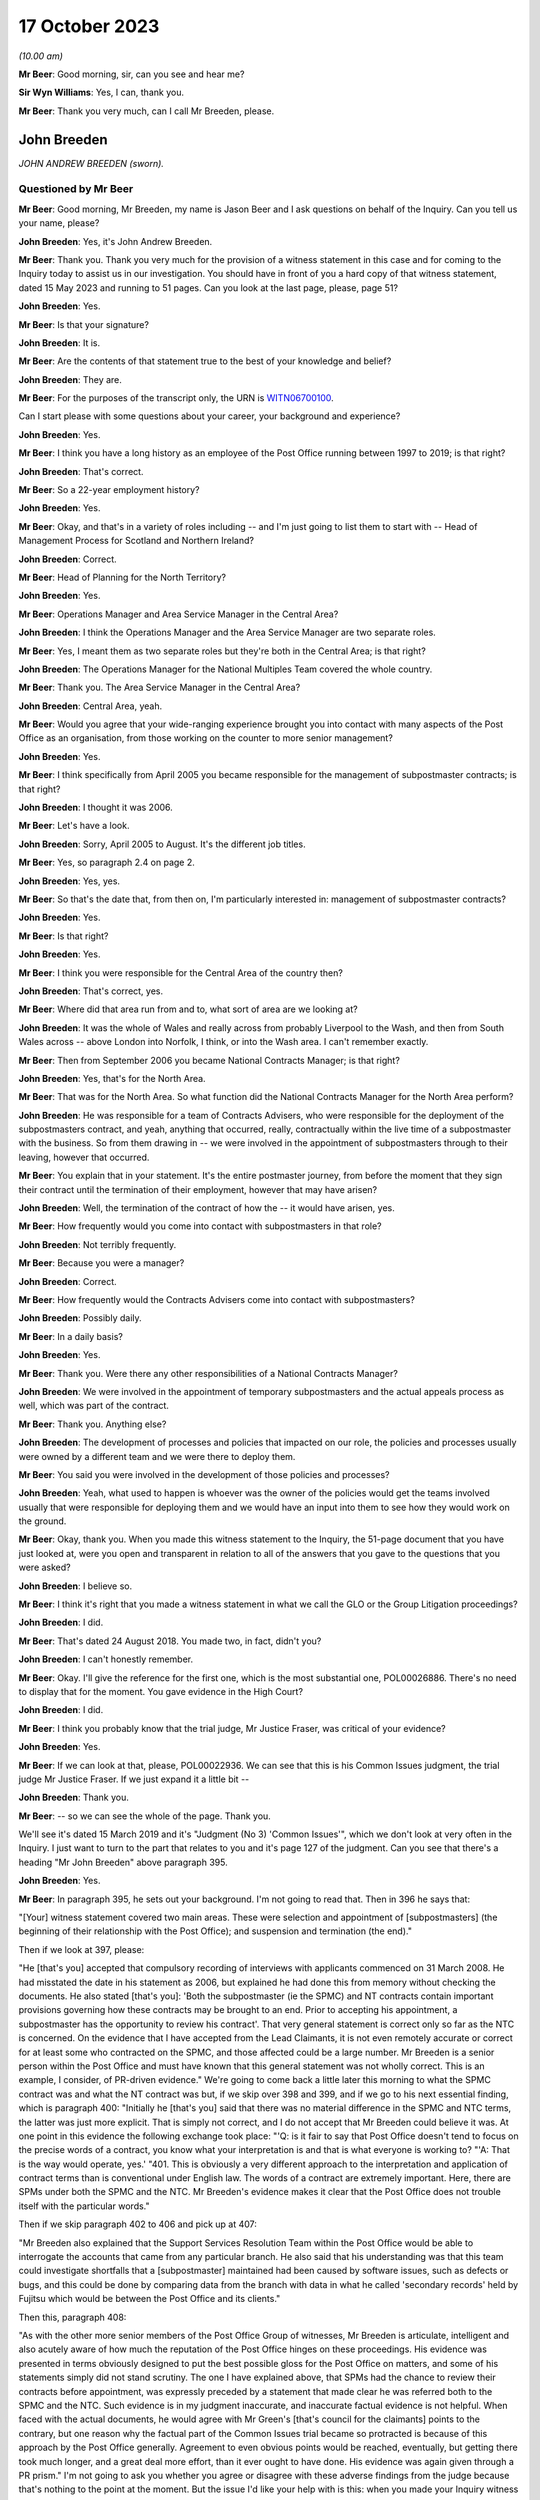 .. raw:: html

   <a id="hearing-link" href="https://www.postofficehorizoninquiry.org.uk/hearings/phase-4-17-october-2023">Official hearing page</a>

17 October 2023
===============

.. raw:: html

   <div id="hearing-meta">
   <iframe width="200" height="113" src="https://www.youtube-nocookie.com/embed/RqnJ3acdyU8?rel=0&modestbranding=1" title="John Breeden - Day 77 AM (17 October 2023) - Post Office Horizon IT Inquiry" frameborder="0" allow="picture-in-picture; web-share" allowfullscreen></iframe>
   <iframe width="200" height="113" src="https://www.youtube-nocookie.com/embed/WRmFALEni_Y?rel=0&modestbranding=1" title="John Breeden - Day 77 PM (17 October 2023) - Post Office Horizon IT Inquiry" frameborder="0" allow="picture-in-picture; web-share" allowfullscreen></iframe>
   </div>

*(10.00 am)*

**Mr Beer**: Good morning, sir, can you see and hear me?

**Sir Wyn Williams**: Yes, I can, thank you.

**Mr Beer**: Thank you very much, can I call Mr Breeden, please.

John Breeden
------------

*JOHN ANDREW BREEDEN (sworn).*

Questioned by Mr Beer
^^^^^^^^^^^^^^^^^^^^^

**Mr Beer**: Good morning, Mr Breeden, my name is Jason Beer and I ask questions on behalf of the Inquiry. Can you tell us your name, please?

**John Breeden**: Yes, it's John Andrew Breeden.

**Mr Beer**: Thank you. Thank you very much for the provision of a witness statement in this case and for coming to the Inquiry today to assist us in our investigation. You should have in front of you a hard copy of that witness statement, dated 15 May 2023 and running to 51 pages. Can you look at the last page, please, page 51?

**John Breeden**: Yes.

**Mr Beer**: Is that your signature?

**John Breeden**: It is.

**Mr Beer**: Are the contents of that statement true to the best of your knowledge and belief?

**John Breeden**: They are.

**Mr Beer**: For the purposes of the transcript only, the URN is `WITN06700100 <https://www.postofficehorizoninquiry.org.uk/evidence/witn06700100-john-breeden-first-witness-statement>`_.

Can I start please with some questions about your career, your background and experience?

**John Breeden**: Yes.

**Mr Beer**: I think you have a long history as an employee of the Post Office running between 1997 to 2019; is that right?

**John Breeden**: That's correct.

**Mr Beer**: So a 22-year employment history?

**John Breeden**: Yes.

**Mr Beer**: Okay, and that's in a variety of roles including -- and I'm just going to list them to start with -- Head of Management Process for Scotland and Northern Ireland?

**John Breeden**: Correct.

**Mr Beer**: Head of Planning for the North Territory?

**John Breeden**: Yes.

**Mr Beer**: Operations Manager and Area Service Manager in the Central Area?

**John Breeden**: I think the Operations Manager and the Area Service Manager are two separate roles.

**Mr Beer**: Yes, I meant them as two separate roles but they're both in the Central Area; is that right?

**John Breeden**: The Operations Manager for the National Multiples Team covered the whole country.

**Mr Beer**: Thank you. The Area Service Manager in the Central Area?

**John Breeden**: Central Area, yeah.

**Mr Beer**: Would you agree that your wide-ranging experience brought you into contact with many aspects of the Post Office as an organisation, from those working on the counter to more senior management?

**John Breeden**: Yes.

**Mr Beer**: I think specifically from April 2005 you became responsible for the management of subpostmaster contracts; is that right?

**John Breeden**: I thought it was 2006.

**Mr Beer**: Let's have a look.

**John Breeden**: Sorry, April 2005 to August. It's the different job titles.

**Mr Beer**: Yes, so paragraph 2.4 on page 2.

**John Breeden**: Yes, yes.

**Mr Beer**: So that's the date that, from then on, I'm particularly interested in: management of subpostmaster contracts?

**John Breeden**: Yes.

**Mr Beer**: Is that right?

**John Breeden**: Yes.

**Mr Beer**: I think you were responsible for the Central Area of the country then?

**John Breeden**: That's correct, yes.

**Mr Beer**: Where did that area run from and to, what sort of area are we looking at?

**John Breeden**: It was the whole of Wales and really across from probably Liverpool to the Wash, and then from South Wales across -- above London into Norfolk, I think, or into the Wash area. I can't remember exactly.

**Mr Beer**: Then from September 2006 you became National Contracts Manager; is that right?

**John Breeden**: Yes, that's for the North Area.

**Mr Beer**: That was for the North Area. So what function did the National Contracts Manager for the North Area perform?

**John Breeden**: He was responsible for a team of Contracts Advisers, who were responsible for the deployment of the subpostmasters contract, and yeah, anything that occurred, really, contractually within the live time of a subpostmaster with the business. So from them drawing in -- we were involved in the appointment of subpostmasters through to their leaving, however that occurred.

**Mr Beer**: You explain that in your statement. It's the entire postmaster journey, from before the moment that they sign their contract until the termination of their employment, however that may have arisen?

**John Breeden**: Well, the termination of the contract of how the -- it would have arisen, yes.

**Mr Beer**: How frequently would you come into contact with subpostmasters in that role?

**John Breeden**: Not terribly frequently.

**Mr Beer**: Because you were a manager?

**John Breeden**: Correct.

**Mr Beer**: How frequently would the Contracts Advisers come into contact with subpostmasters?

**John Breeden**: Possibly daily.

**Mr Beer**: In a daily basis?

**John Breeden**: Yes.

**Mr Beer**: Thank you. Were there any other responsibilities of a National Contracts Manager?

**John Breeden**: We were involved in the appointment of temporary subpostmasters and the actual appeals process as well, which was part of the contract.

**Mr Beer**: Thank you. Anything else?

**John Breeden**: The development of processes and policies that impacted on our role, the policies and processes usually were owned by a different team and we were there to deploy them.

**Mr Beer**: You said you were involved in the development of those policies and processes?

**John Breeden**: Yeah, what used to happen is whoever was the owner of the policies would get the teams involved usually that were responsible for deploying them and we would have an input into them to see how they would work on the ground.

**Mr Beer**: Okay, thank you. When you made this witness statement to the Inquiry, the 51-page document that you have just looked at, were you open and transparent in relation to all of the answers that you gave to the questions that you were asked?

**John Breeden**: I believe so.

**Mr Beer**: I think it's right that you made a witness statement in what we call the GLO or the Group Litigation proceedings?

**John Breeden**: I did.

**Mr Beer**: That's dated 24 August 2018. You made two, in fact, didn't you?

**John Breeden**: I can't honestly remember.

**Mr Beer**: Okay. I'll give the reference for the first one, which is the most substantial one, POL00026886. There's no need to display that for the moment. You gave evidence in the High Court?

**John Breeden**: I did.

**Mr Beer**: I think you probably know that the trial judge, Mr Justice Fraser, was critical of your evidence?

**John Breeden**: Yes.

**Mr Beer**: If we can look at that, please, POL00022936. We can see that this is his Common Issues judgment, the trial judge Mr Justice Fraser. If we just expand it a little bit --

**John Breeden**: Thank you.

**Mr Beer**: -- so we can see the whole of the page. Thank you.

We'll see it's dated 15 March 2019 and it's "Judgment (No 3) 'Common Issues'", which we don't look at very often in the Inquiry. I just want to turn to the part that relates to you and it's page 127 of the judgment. Can you see that there's a heading "Mr John Breeden" above paragraph 395.

**John Breeden**: Yes.

**Mr Beer**: In paragraph 395, he sets out your background. I'm not going to read that. Then in 396 he says that:

"[Your] witness statement covered two main areas. These were selection and appointment of [subpostmasters] (the beginning of their relationship with the Post Office); and suspension and termination (the end)."

Then if we look at 397, please:

"He [that's you] accepted that compulsory recording of interviews with applicants commenced on 31 March 2008. He had misstated the date in his statement as 2006, but explained he had done this from memory without checking the documents. He also stated [that's you]: 'Both the subpostmaster (ie the SPMC) and NT contracts contain important provisions governing how these contracts may be brought to an end. Prior to accepting his appointment, a subpostmaster has the opportunity to review his contract'. That very general statement is correct only so far as the NTC is concerned. On the evidence that I have accepted from the Lead Claimants, it is not even remotely accurate or correct for at least some who contracted on the SPMC, and those affected could be a large number. Mr Breeden is a senior person within the Post Office and must have known that this general statement was not wholly correct. This is an example, I consider, of PR-driven evidence." We're going to come back a little later this morning to what the SPMC contract was and what the NT contract was but, if we skip over 398 and 399, and if we go to his next essential finding, which is paragraph 400: "Initially he [that's you] said that there was no material difference in the SPMC and NTC terms, the latter was just more explicit. That is simply not correct, and I do not accept that Mr Breeden could believe it was. At one point in this evidence the following exchange took place: "'Q: is it fair to say that Post Office doesn't tend to focus on the precise words of a contract, you know what your interpretation is and that is what everyone is working to? "'A: That is the way would operate, yes.' "401. This is obviously a very different approach to the interpretation and application of contract terms than is conventional under English law. The words of a contract are extremely important. Here, there are SPMs under both the SPMC and the NTC. Mr Breeden's evidence makes it clear that the Post Office does not trouble itself with the particular words."

Then if we skip paragraph 402 to 406 and pick up at 407:

"Mr Breeden also explained that the Support Services Resolution Team within the Post Office would be able to interrogate the accounts that came from any particular branch. He also said that his understanding was that this team could investigate shortfalls that a [subpostmaster] maintained had been caused by software issues, such as defects or bugs, and this could be done by comparing data from the branch with data in what he called 'secondary records' held by Fujitsu which would be between the Post Office and its clients."

Then this, paragraph 408:

"As with the other more senior members of the Post Office Group of witnesses, Mr Breeden is articulate, intelligent and also acutely aware of how much the reputation of the Post Office hinges on these proceedings. His evidence was presented in terms obviously designed to put the best possible gloss for the Post Office on matters, and some of his statements simply did not stand scrutiny. The one I have explained above, that SPMs had the chance to review their contracts before appointment, was expressly preceded by a statement that made clear he was referred both to the SPMC and the NTC. Such evidence is in my judgment inaccurate, and inaccurate factual evidence is not helpful. When faced with the actual documents, he would agree with Mr Green's [that's council for the claimants] points to the contrary, but one reason why the factual part of the Common Issues trial became so protracted is because of this approach by the Post Office generally. Agreement to even obvious points would be reached, eventually, but getting there took much longer, and a great deal more effort, than it ever ought to have done. His evidence was again given through a PR prism." I'm not going to ask you whether you agree or disagree with these adverse findings from the judge because that's nothing to the point at the moment. But the issue I'd like your help with is this: when you made your Inquiry witness statement, did you bear in mind these findings of the judge, that you had given evidence by putting the best possible gloss on matters for the Post Office and that you had given evidence, as he put it, "through a public relations prism"?

**John Breeden**: Well, what, making my current statement?

**Mr Beer**: Yes.

**John Breeden**: No.

**Mr Beer**: Why not?

**John Breeden**: I didn't feel that was something I wanted to take into account. I have read this document, I read this document after the hearing the judge produced, read it, accepted what he said, because that was the only thing I could do. But I didn't take -- I didn't think of a PR prism or whatever the last comment was that this statement should be presented through that.

**Mr Beer**: So have you tried in your current Inquiry witness statement, the 51-page statement, to be open and transparent and give an unvarnished account in relation to all matters?

**John Breeden**: I have tried to be as accurate as I possibly can, taking into account that it is a number of years since I worked for Post Office Limited, and didn't take these comments into account. So, yes.

**Mr Beer**: Accuracy is one thing. I'm asking about openness and transparency. Have you tried to give an unvarnished account?

**John Breeden**: I've tried to be as open as I possibly can.

**Mr Beer**: Can we look, please, at POL00006671. Thank you. If we just expand the top part. You can see that this is printed on Womble Bond Dickinson paper and it's described as "Personal attendance", ie an attendance note, on you, of 19 January 2018. It's with -- you can see the name Lucy Bremner in those second set of tramlines and another lady called Victoria Brooks; can you see that?

**John Breeden**: Yes.

**Mr Beer**: Do you remember attending the London offices of Womble Bond Dickinson --

**John Breeden**: Yes.

**Mr Beer**: -- at the beginning of that year, for the purposes of, I think, giving what they described as a proof of evidence, so a pre-witness statement document, eventually for the purposes of giving a witness statement in the Group Litigation?

**John Breeden**: I remember attending. I couldn't tell you exactly the date or when it was.

**Mr Beer**: You'll see that it isn't, in fact, an attendance note as lawyers would understand it, it's a record of a typed up version of a recording of your meeting. Do you remember the recording was recorded?

**John Breeden**: Yes.

**Mr Beer**: If we just scroll down please, just stop there. The paragraph beginning "You are the most organised person we have met", and just above that you can see there's some introductory exchanges between you and Ms Brooks, and in the passage that's highlighted it says:

"You are the most organised person we have met because so far we will support and humour them so that is quite good to see that you have so sorry I did not give you a minute to sort yourself out but we have got wifi and everything that you can connect to if you want. So as you know the meeting is being recorded."

Yes?

**John Breeden**: Yes.

**Mr Beer**: So I think that's a typed up recording of her saying this meeting is recorded. This is, indeed, a very long document. It's 64 pages of single spaced recording of everything that everyone said in the meeting. She continues:

"The purpose of the meeting is to obtain a proof of evidence from you. That is really just a document that records what you say to us today. We want to know all of the good and all of the bad because we want to know about any weaknesses in Post Office's case as well as any good points so that we can advise them properly on what their position is. So I will be asking you what you think the weakness was in this if any that sort of question."

You say:

"And can that come back and haunt me at a later date?"

She answers your question about being haunted:

"It is only an internal document so that is the difference between a proof of evidence and a witness statement. It is just for us to use internally. So what we will do is what you say if it does not come out in a logical way then we may reorganise it so it is all done by topic but we will not be changing it or removing anything. With a witness statement we might remove things that we did not want to say or polish it or you know probe a bit further and that is a document that will be shared with the other side so because this one is just internal it should not come back to haunt you."

In the light of those exchanges there, that the lawyer was telling you that they wanted to know all of the good and all of the bad, that they wanted to know about any weaknesses in the Post Office's case and you receiving reassurance that what you said couldn't come back to haunt you at a later stage, did you feel able to speak freely and openly in this interview with Womble Bond Dickinson?

**John Breeden**: From the best of my recollection, yes.

**Mr Beer**: Did you feel able to speak openly to these two Womble Bond Dickinson solicitors because you believed that what you said would not come out in the future?

**John Breeden**: I just tried to be as honest as I could at the time.

**Mr Beer**: Was that because you thought that this was, at least initially, being said behind closed doors?

**John Breeden**: I thought that, yes.

**Mr Beer**: I'm going to take you to some passages in what you say here and I hope that it isn't too haunting for you. Can we look, please, at page 59. It'll come up on the screen, please.

**John Breeden**: Okay.

**Mr Beer**: We can pick it up third paragraph. You say:

"But it is exceptionally frustrating at the moment massively frustrating and I would think I do not even know how many people know this is going on because we only tell good news. We do not tell bad news that is the impression we get."

**John Breeden**: Yeah.

**Mr Beer**: At this date, the beginning of January 2018, was it the case that the Post Office only told good news?

**John Breeden**: I'm trying to think of the context in which that comment was actually made.

**Mr Beer**: If you want to look back at the bottom of page 58, if we go back a page, please, and scroll down to the bottom half of the page, and maybe if you just read to yourself the bottom three paragraphs.

Yes, then over the page, please.

**John Breeden**: Sorry could you just repeat your question to me?

**Mr Beer**: Yes, was it the case in January 2018, the beginning of January 2018, when you were speaking here, that the Post Office only told good news?

**John Breeden**: I think there was a -- my view and recollection from now is, yes, there was a -- there was more emphasis put on the good and not on the things that perhaps weren't as good.

**Mr Beer**: You say here "We do not tell bad news". For how long had that been the position?

**John Breeden**: For quite a number of years, I think.

**Mr Beer**: When you say there "we only tell good news we do not tell bad news", what kind of issues were you referring to? Who was the "telling" to, to the subpostmaster community or to the public or both?

**John Breeden**: Or perhaps even internally. I'm struggling to recollect the sort of context of that particular comment. But --

**Mr Beer**: The context was the previous page?

**John Breeden**: Yeah -- where we don't tell bad news.

**Mr Beer**: Yes.

**John Breeden**: I think there was a desire to, yes, publicise good news and not perhaps be as balanced in the -- both internally and externally.

**Mr Beer**: Was that a new thing, come the beginning of 2018, or had it persisted for some time?

**John Breeden**: In my view, that had been going on for a while.

**Mr Beer**: By "a while" how long do you mean?

**John Breeden**: A number of years. I mean to say the only real sort of example that springs to mind that I can share with you is that, when sort of issues started arising with Horizon and different events were happening externally, my recollection is that we would get some sort of communication internally about how robust the system was, how many transactions it did, and there was almost a sort of, you know -- the system is accurate and 100 per cent right, which is, you know, what I believed at the time because I had no other grounds to doubt it.

**Mr Beer**: Just stopping there, that's not focusing, from your perspective, on the good news and not telling the bad news. That's just telling the only news --

**John Breeden**: Right.

**Mr Beer**: -- that Horizon is accurate, if that's all you knew, isn't it? This tends to speak to the suppression of bad news stories, doesn't it?

**John Breeden**: Well, I guess a lot of the work that I was involved in was not good news, you know, dealing with sort of contractual matters wasn't something that was a good news story. So the Post Office would never sort of say how many sort of issues there'd been or how many suspensions there'd been, I don't think.

**Mr Beer**: So this that we read here includes, in your view, issues relating to the operation of the Horizon system?

**John Breeden**: I'm thinking it could do. I mean to say, in looking at the sort of previous paragraphs, the line looks as if it was also about the sort of viability of the sort of branches, because they talked about -- can we just go back?

**Mr Beer**: Yes, back to page 58, please, and just look at the bottom. The bad things that I noticed in the previous paragraphs were three paragraphs from the bottom:

"I think the only thing you need to just add into all of that is the complexity and I think when we explain to a new subpostmaster during the NT sort of stuff none of them knew what they were getting involved in from a complexity point of view."

**John Breeden**: Yeah, and I think I'm trying to make the point that, you know, for the level of complexity in running a Post Office was not straight -- was not low and, if you take, sort of like, the local model, which was included within the retail counter, there was an expectation that staff would move between the retail and the Post Office Counter and I think that was, at times, unrealistic. But that wasn't something that you would do a -- be promoting when you were trying to encourage people to take the model on.

**Mr Beer**: At this time, by January 2018, had you formed the view that the Post Office as an organisation was focused on its brand image, rather than doing the right thing by subpostmasters?

**John Breeden**: I think the Post Office was always focused on its brand image because it had a very, very strong brand. That was part of the reason I joined the Post Office many years ago.

**Mr Beer**: There was a second part to my question, namely at the expense of or over and above doing the right thing by subpostmasters?

**John Breeden**: I think perhaps knowing what I know now, yes, that might be a true statement.

**Mr Beer**: Where did that culture come from, in your view?

**John Breeden**: I think it was just -- was just part of the DNA of the business.

**Mr Beer**: Who was responsible for establishing the DNA of the business?

**John Breeden**: In my view, it came from the top.

**Mr Beer**: Thank you. That can come down.

Can I turn to the first issue, then the appointment of subpostmasters and contractual issues.

**John Breeden**: Yeah.

**Mr Beer**: You deal with that in your witness statement --

**John Breeden**: Yes.

**Mr Beer**: -- at paragraphs 13 to 36. If we just turn those up, please, that's page 5 of the witness statement, `WITN06700100 <https://www.postofficehorizoninquiry.org.uk/evidence/witn06700100-john-breeden-first-witness-statement>`_ -- page 5, please, scroll down.

There's a whole subchapter of your statement here, "Appointment of Subpostmasters", and if we just scroll on, paragraph 13 over the page, all through 15, over the page, 17, over the page, and then over the page again, and again, and again, and again, and again, and again, right up to page 16.

Then at paragraph 37, we can just see it at the foot of the page there, you turn to deal with the "Contractual Liability of Subpostmasters for Shortfalls".

**John Breeden**: Yes.

**Mr Beer**: That's on pages 16, 17 and 18, if we just scroll through and see those. So they're the two topics that you're addressing here: appointment of subpostmasters; and then contractual issues, what's in their contract. You do not say in any of those paragraphs, in any of those 13 pages, nor anywhere else in the 51-page witness statement, anything about the inherent unfairness and undue risks for subpostmasters in their contracts, do you?

**John Breeden**: No.

**Mr Beer**: Can we look, please, at POL00006671. It's the recording of the attendance at Womble Bond Dickinson again, and can we go to page 38, please. Top of the page:

"You know and some sort of spotty little oink [sic] like me coming in working four hours a night and he knows it is just sort of to keep the grant going and stuff like that but he could lose me money that I am liable for. There are a lot of tensions in my head, you know."

The solicitor says:

"Yeah there is that is really interesting actually."

You say:

"I wouldn't do it. Having said I will say I wouldn't [I think that next word should be 'sign'] I wouldn't [sign] one of my contracts because I think there is too much weighted against you. You are on the hook to do everything. But that doesn't absolve people from you know, staying there and say the contract is unfair. You should have read it before you signed it you know. I think I would be very cautious about it."

Do you agree with me that that should read "I wouldn't sign one of my contracts", rather than "sell"?

**John Breeden**: I think it's more likely to say "sign", yes.

**Mr Beer**: Yes. Why wouldn't you sign a Post Office contract?

**John Breeden**: Because I just thought the terms of them weren't something I personally would want to get into.

**Mr Beer**: Because they were unfair?

**John Breeden**: Because I thought they were not something I would want to get into.

**Mr Beer**: Because you thought they were unfair?

**John Breeden**: From my --

**Mr Beer**: Well --

**John Breeden**: From my perspective, I wouldn't have signed it because I just thought they were weighted against the subpostmaster.

**Mr Beer**: Why was there too much weighted against the subpostmaster?

**John Breeden**: It just felt to me that there was a lot of clauses in there that were things that could -- you know, you could lose your contract for and there wasn't a great deal that -- going for the -- that :abbr:`POL (Post Office Limited)` were doing.

**Mr Beer**: I missed that last answer. There wasn't a good deal going for --

**John Breeden**: There wasn't a great deal coming from Post Office Limited. So the obligations were all on the subpostmaster.

**Mr Beer**: Was that a commonly held view amongst senior managers of your level?

**John Breeden**: I really don't know. That was my view.

**Mr Beer**: You were responsible for the team or a team that asked subpostmasters to sign these contracts?

**John Breeden**: Yes.

**Mr Beer**: Was the view that you held one that was commonly understood amongst senior managers in the Post Office, namely that there was an imbalance of obligations that the contract was weighted against subpostmasters?

**John Breeden**: I honestly don't know. I can only tell you what my view was at the time.

**Mr Beer**: If we go to page 58, please. Just to confirm that the words you spoke earlier on page 38 had the meaning that I thought that they did, just at the foot of the page there:

"It does not grab the hearts and the minds of people. Mostly people walking down the street does it."

The solicitor says:

"It is very interesting to hear your views on that."

Then the next answer, you say:

"And like I say I would not sign a contract."

Yes?

**John Breeden**: Yes.

**Mr Beer**: Was that a view that you held from at least 2005, April 2005, onwards?

**John Breeden**: No, I think that's a view that I -- probably came with more time passing, in the latter part of my career with the Post Office.

**Mr Beer**: But, even though you held that view, you were responsible for years and years for a team that enabled subpostmasters to sign these contracts and then enforced them against subpostmasters?

**John Breeden**: Yeah, I think the sort of turning point was the contracts related to Network Transformation.

**Mr Beer**: Is that 2011?

**John Breeden**: Yeah, I think that's when the programme started. But the contracts did evolve, because they started with pilot contracts and then there was a number of iterations. There were many contracts.

**Mr Beer**: You've been quite forthright and open in this interview with the solicitors here --

**John Breeden**: Yeah.

**Mr Beer**: -- saying, "I've got national responsibilities for contracts with subpostmasters, I wouldn't sign one". Why didn't you tell us that in your witness statement?

**John Breeden**: I don't know.

**Mr Beer**: I asked you at the beginning a couple of times whether you were open and transparent --

**John Breeden**: Yes, yes.

**Mr Beer**: -- in making your witness statement and you said yes, you tried to be?

**John Breeden**: I don't recall anything in the Rule 9 letter that perhaps would have elicited that sort of comment. I might be wrong.

**Mr Beer**: Despite speaking for 16 pages about the terms and conditions of postmaster contracts, you didn't think it was relevant to say "I held down a job for a number of years at a national level and I formed the view that the contracts we were asking the subpostmasters to sign were inherently unfair". Did we need to ask you the question: did you think the contracts were fair or not, Mr Breeden?

**John Breeden**: Yes, perhaps. I mean to say, I don't know.

**Mr Beer**: Can we turn to page 5 of this document, please. Just forgive me a moment. In the middle paragraph the one starting "Firstly I am probably not terribly attractive", which is presently at the foot of the page here, if we just scroll down a little bit, thank you.

About six lines up from the bottom of that paragraph, a sentence begins -- and it's you speaking, and you say:

"I thought this business always had very good values and morals and stuff like that. I think at the moment some of those are sometimes just tested a little bit further than probably I feel 100% comfortable with. I think there is a point where you know if my personal values and stuff like that did not particularly weigh then I could not work in a place that you know it does not matter how much money they are paying me but where their actions are very diverse to what I believe is the right thing to do that is when I would sort of struggle."

The values and morals to which you refer there, that were being tested further than you felt comfortable with, what were they?

**John Breeden**: That was the likes of openness, trustworthy, honesty.

**Mr Beer**: How were your values and morals being tested by the Post Office?

**John Breeden**: I just thought some of the actions that were being -- were going on at that particular time, and that had no doubt happened earlier, were just starting to push the boundaries on some of these areas.

**Mr Beer**: Which issues were pushing the boundaries of moralities and values?

**John Breeden**: Well, I think the way -- well, as you know, I had issues with the contract --

**Mr Beer**: Just stopping there, sorry, this is, again, a reference back to the nature of the subpostmaster contract, in part?

**John Breeden**: Well, I would say, you know, if you're -- sorry, I thought you were asking me what things were sort of pushing the -- my concerns.

**Mr Beer**: Yes.

**John Breeden**: I think one of them would have been the subpostmasters contract. I think another one would have been perhaps the sort of Horizon activities that were going on.

**Mr Beer**: Just stopping there, sorry, to break it down. What were you referring to in particular, then, in your mind where the Post Office's values and morals were not in accordance with your own, so far as Horizon was concerned?

**John Breeden**: Well, I mean to say, you know, we were constantly being told that Horizon was okay, it was fit for purpose and what it did was the right thing, which, you know, is clearly not the case --

**Mr Beer**: You didn't know that by then?

**John Breeden**: No, I didn't know that by then but I guess it sort of just -- you just start wondering, don't you, what's going on?

**Mr Beer**: This seems to have something different in mind. This seems to, if I may say, be a statement that you realised, if it referred to Horizon, that you weren't being told the whole truth or that the truth wasn't being told publicly?

**John Breeden**: I mean to say, I can't recall exactly what that was relating to but I just felt that, at that time, that some of the things that were going on were -- I was struggling with.

**Mr Beer**: Can you try and help us a little more, please, because, on the account you've given in your witness statement, you believed, right up until after the Horizon Issues judgment in 2019, that Horizon had integrity and there were no material bugs, errors and defects?

**John Breeden**: Mm-hm.

**Mr Beer**: If this, in part, refers to Horizon and you're speaking here in January 2018, what was in your mind?

**John Breeden**: Well, at that point in 2018, Horizon, in my mind, was accurate but I think what's going on in your head is there's -- there must be something going on that we've perhaps not been told about. I don't know. Perhaps I was just over thinking it at the time but I just -- because my job so reliant on that piece of equipment being accurate and, you know, from that point of view, you start thinking the what-ifs, I suppose, without any grounds to think them on, but perhaps that's the way I was thinking there.

**Mr Beer**: Mr Breeden, this is referring to reality here. You say that there are things that test you further than you feel comfortable with.

**John Breeden**: Yeah.

**Mr Beer**: You're referring there to something that actually happened --

**John Breeden**: Yeah.

**Mr Beer**: -- not imagining meaning things --

**John Breeden**: No.

**Mr Beer**: -- not over thinking things.

**John Breeden**: No.

**Mr Beer**: What were the things that were happening that tested your values and morals more than you felt comfortable with?

**John Breeden**: Well, the only other thing that -- because, you know, to clarify, I did not know there was any issues with Horizon at that point. It would be the rollout of different programmes that were going on in the business because I think, at that stage, we'd be coming to the end of the change programme and how that was perhaps being completed, because they were clearly the harder parts of the programme to complete, the tail end.

**Mr Beer**: In what way did the rollout of different programmes test your values and morals --

**John Breeden**: Well --

**Mr Beer**: -- more than you felt comfortable with?

**John Breeden**: I think at times we were, as a team, put under a bit of pressure to make appointments, to allow individual branches to be resolved and converted under the programme.

**Mr Beer**: So we should read this part of this paragraph as referring to three things: firstly, the unfair postmaster contract; secondly, Horizon; and, thirdly, the rolling out of new programmes?

**John Breeden**: Yes, but, like I say, at that point, I didn't know there was any problem with Horizon.

**Mr Beer**: We're going to come back to knowledge of problems with Horizon a little later today. Can I turn to a new topic. That can come down, please.

At page 30 of your witness statement, please, at paragraph 92. You say:

"In all the roles I had from 2006 I was responsible for deploying the processes related to suspensions, terminations ... The preparation of the policies and processes to be followed was undertaken by a Policy Team, usually with input from those who deployed the policies and processes."

So that's similar to what you said earlier today?

**John Breeden**: Yeah.

**Mr Beer**: Do I understand from this that you had, and your team had, a role in the development and then signing-off of policies concerning suspensions, terminations and the appeals processes?

**John Breeden**: We had a role in the development. We had input into the development but the sign-off was undertaken by whoever owned the policy.

**Mr Beer**: I see, but then you had a role in implementing them, ie carrying them into effect?

**John Breeden**: Yes.

**Mr Beer**: Now, we've heard evidence that there were two different types of contracts between the Post Office, on the one hand, and subpostmasters, on the other. The first was the subpostmaster contract, the SPMC, yes?

**John Breeden**: (The witness nodded)

**Mr Beer**: Which was modified in 2006 and became known as the Modified SPMC, correct?

**John Breeden**: Well, I think there was a modification -- there were two separate contracts but you could still be appointed on the first one you mentioned after 2006.

**Mr Beer**: Then the second species of contract was the Network Transformation Contract, the NTC?

**John Breeden**: Yeah.

**Mr Beer**: That became used after the Network Transformation Programme, the NTP, was initiated in 2011; does that sound right?

**John Breeden**: Yeah, there was -- after 2011, there was still -- I think when the programme started there wasn't sufficient funding to transform the whole estate, it was only about half of it. So there was still offices that would continue on the -- what I would call the traditional subpostmaster contract.

**Mr Beer**: So the SPMC was issued, would this be right, between the years 1994 and 2011, in the modified form after 2006, but new contracts were issued as the Network Transformation contract after 2011?

**John Breeden**: I don't think that is correct, no.

**Mr Beer**: Can you tell me then what you think is correct?

**John Breeden**: What I believe is correct is the SPSMR, subpostmaster contract, was available from the date in the 1990s --

**Mr Beer**: '94 --

**John Breeden**: -- that you mentioned but that could still be issued into beyond 2011 because there was still branches that weren't suitable, for want of a better word, to go onto the Network Transformation Programme. So, if there was any change in those offices, they would continue. What used to happen, just not to digress, but is that when a vacancy arose in the network, the Network Transformation Programme would model that to see what type of branch, whether it would be one under the Network Transformation Programme or not or whether it would retain initially as a traditional contract.

The modified contract -- I'm struggling to remember this but was not used wide scale across the network. There was -- I can't remember how many there were but they were issued in, I think, more specific situations, perhaps where there'd been a Crown Office that had converted.

**Mr Beer**: I understand. Let's look at a couple of species or versions of the contract. Can we start, please, with POL00000246. If we just go to page 3 please, and scroll down. We can see a list of amendments. The last one is 2006, and we can see the date of the document at the bottom right -- bottom left, July 2006; can you see that?

**John Breeden**: Yes, yes.

**Mr Beer**: If we can go to page 71, please. It's paragraph 12, this is within section 8 of the contract under the heading "Losses".

**John Breeden**: Yes.

**Mr Beer**: "The subpostmaster is responsible for all losses caused through his own negligence, carelessness or error, and also for losses of all kinds caused by his Assistants. Deficiencies due to such losses must be made good without delay."

**John Breeden**: Yes.

**Mr Beer**: "13. The financial responsibility of the subpostmaster does not cease when he relinquishes his appointment and he will be required to make good any losses incurred during his term of office which may subsequently come to light."

Is this, the provision in paragraph 12, amongst those which you considered to be unfair and, therefore, you personally wouldn't have signed it?

**John Breeden**: I personally wouldn't sign that, no.

**Mr Beer**: Was that because the contractual provision was a slanted foundation stone for establishing liability against a subpostmaster?

**John Breeden**: I'm not sure what you're saying there.

**Mr Beer**: You tell us then why you would include this as amongst the clauses in the contract that you would regard as unfair and therefore not sign?

**John Breeden**: It just felt to me personally it was very wide reaching.

**Mr Beer**: Why was it wide reaching?

**John Breeden**: Because of the fact that it -- the terms "negligence, carelessness or error".

**Mr Beer**: I'm sorry?

**John Breeden**: Because of the way the first sentence is worded. You know, "thorough negligence, carelessness or error".

**Mr Beer**: What about the sentence or the part of the sentence which fixes the subpostmaster for all losses of all kinds caused by their assistants, whether they're responsible for or caused by negligence, carelessness or error?

**John Breeden**: Mm. It just seems a very catch-all sort of statement that I wouldn't have felt comfortable with.

**Mr Beer**: Was it your view that, nonetheless, subpostmasters wouldn't have contractual liability for shortfalls if they were caused by bugs, errors and defects in the Horizon system not being their negligence, carelessness or error?

**John Breeden**: Well, if it's caused by not negligence, carelessness or error, I suspect it wouldn't be, no.

**Mr Beer**: Can I look then at what subpostmasters were told when the Post Office sought to recover money from them, when it was sending letters before claim to them and when it was considering suspending them and bringing proceedings against them. I just want to look at three example letters if I may. Can we start with LCAS0001117. You'll see this is a letter to Mr Lee Castleton, dated 18 August 2004.

**John Breeden**: Mm-hm.

**Mr Beer**: It's in respect of his branch, the Marine Drive Post Office and, if we scroll down to the bottom, we can see who it's sent by.

**John Breeden**: Yes.

**Mr Beer**: An "Agents Debt" -- is that team 3 -- "Former Subpostmasters Accounts"?

**John Breeden**: Yeah, I would imagine that's team 3.

**Mr Beer**: In Chesterfield?

**John Breeden**: Yes.

**Mr Beer**: Then just scroll back up to look at the terms of the letter:

"I am writing to you in respect of number of errors that have come to light in the accounts ...

"The sum of Â£27,000 is due to Post Office ...

"I have attached a copy of our statement of errors ..."

Then this:

"Since you are contractually obliged to make good any losses incurred during your term of office for up to six years ... it would be appreciated if you could afford a cheque, made payable to Post Office, for the amount to the address below within 21 days ..."

Can we look, please, at POL00004671. We can see this is a letter dated 2010, March 2010, in the top right. It's a reminder letter to Pamela Stubbs at an office in Wokingham. Then at the foot of the page, please, "Current Agents' Debt Team Leader", this was sent buy. If we scroll up, please:

"Dear Mrs ... Stubbs

"I am writing to you in respect of the recovery of outstanding debts in the accounts ... According to our records the sum of [Â£17,000-odd] is overdue for payment.

"Since you are contractually obliged to make good any losses incurred during your term of office, please call the debt recovery team on the number quoted to so this will this amount via credit/debit card.

"Alternatively forward a cheque ...

"Failure to meet these repayment terms may lead us to deduct the outstanding debt from your future remuneration ..."

Then, lastly, POL00044903. A little later in 2010, a letter to Allison Henderson, at the Worstead Post Office branch. Foot of the page please, "Former Agents Debt", a team in Chesterfield. Then up, please:

"I am writing to you in respect of the recovery of deficiencies founding in the accounts at the above Post Office whilst you were subpostmaster.

"The sum of [just under Â£12,000] is due to Post Office to clear the account ...

"Since you are contractually obliged to make good any losses incurred during your term of office", et cetera.

Do you agree this standard form of wording that we've seen in each of the three letters, "you are contractually obliged to make good any losses during your term of office", materially misstates the contractual obligations of a subpostmaster?

**John Breeden**: Misstated?

**Mr Beer**: Yes, it doesn't include the fact that the loss needs to be due to their negligence --

**John Breeden**: It's not using --

**Mr Beer**: -- et cetera --

**John Breeden**: -- yeah, the same terminology as is in the contract.

**Mr Beer**: It therefore misstates the obligation. It says, "You are contractually obliged to make good any losses".

**John Breeden**: Yes.

**Mr Beer**: That's just wrong, isn't it?

**John Breeden**: Yes, if they weren't made through carelessness, error.

**Mr Beer**: That's an important qualification. Even though you regarded it yourself as still unfair, it's not as wide as any losses whatsoever, is it?

**John Breeden**: No.

**Mr Beer**: Would you regard that as just a matter of terminology?

**John Breeden**: I think that is a matter of terminology, yes.

**Mr Beer**: Or would it represent the fact of a belief in senior management at this time that subpostmasters were liable for all losses, irrespective of the cause of them?

**John Breeden**: Yes, I think it would.

**Mr Beer**: Was that a commonly prevailing view: subpostmasters are liable for all losses?

**John Breeden**: I think, as a generalisation, yes.

**Mr Beer**: Is that, therefore, an example of what the judge described as the Post Office not really caring much about what the actual terms of the contract say and instead relying on its own belief as to what it thought the position was?

**John Breeden**: I think that's potentially correct, yes.

**Mr Beer**: How did that come about, that state of mind?

**John Breeden**: I think it was there all the time.

**Mr Beer**: Do you agree that that is poor behaviour by the Post Office, telling subpostmaster that they've got to pay up, under their contract, thousands or tens of thousands of pounds because, under their contract, they're liable to make good any losses when the contract didn't say that at all?

**John Breeden**: With hindsight, yes.

**Mr Beer**: Why does it take hindsight to realise that?

**John Breeden**: I suppose you just get caught in the way things take place in a business, don't you?

**Mr Beer**: So because the culture, the ethos, the morals of the business have developed in a certain way, you don't have regard to the true position according to contractual documents or the law.

**John Breeden**: What, me personally or the Post Office?

**Mr Beer**: Yes, no, the Post Office.

**John Breeden**: Yeah, I think -- well, I think there was a view that if you mentioned the contract, you know, things would happen.

**Mr Beer**: Okay. So the mere mention of the contract --

**John Breeden**: Yeah, I think it's almost used as a little bit, perhaps, of a stick to get things done because I was very conscious that, in my time there, that, particularly when sort of developing stuff, that the appropriate interventions had taken place before something was referred to my team and it was a matter that was a contractual matter, because that wasn't the case in all instances.

**Mr Beer**: Thank you. Can we turn back to your witness statement, please, and look at page 17, paragraph 41. If we can just highlight 41, please, page 17. That's it. You say:

"Where a loss had been incurred and the reason for the loss was known and a compensating error was expected to be issued, losses could be held in the suspense account. The subpostmaster would have to have investigated the loss and know when it occurred, ie a date, and have evidence of the error. Authority to hold the amount in the suspense account would be given by the Agent Debt Team. This facility was only available where there was a known error."

**John Breeden**: Yeah.

**Mr Beer**: Was the suspense account, on your understanding of it, only to be a safe haven for sums which were the product of an error that had already been established, therefore?

**John Breeden**: That was my understanding of suspense, yeah, that you had to have authority to put something into the suspense account.

**Mr Beer**: Authority might be a different issue.

**John Breeden**: Okay.

**Mr Beer**: I'm asking, at the moment, whether the suspense was a place, an account to put sums which were the product of an error that had already been established, ie where the reason was known --

**John Breeden**: Yes.

**Mr Beer**: -- and the postmaster had evidence of the error --

**John Breeden**: Yes.

**Mr Beer**: -- which are the two things you mention here?

**John Breeden**: Yeah.

**Mr Beer**: Is that right?

**John Breeden**: Yes, I think so.

**Mr Beer**: Not to place sums which were in dispute and an investigation was necessary in order to establish the cause of the loss?

**John Breeden**: I think you probably -- if you were disputing something, it could have been put in suspense as well.

**Mr Beer**: Even if the cause of the error was not known and the subpostmaster had no evidence in relation to the cause of the error?

**John Breeden**: I think it would be highly unlikely then.

**Mr Beer**: I'm sorry?

**John Breeden**: I think it would be unlikely.

**Mr Beer**: That he would be allowed or she would be allowed to put it in response?

**John Breeden**: I don't think they would be given authority to do that.

**Mr Beer**: The judge -- and I'm not going to go through his many findings that established this -- held in his Common Issues judgment that it was almost impossible for postmasters fully to investigate the causes of discrepancies or shortfalls in their branches due to their limited access to back office and computing information and data.

How would a subpostmaster establish the reason for the loss and produce evidence of it in those circumstances?

**John Breeden**: Just by looking through the printouts from Horizon.

**Mr Beer**: How would they establish that the cause of a loss was the system and not them either miskeying a sum, their staff miskeying a sum or them or their staff not taking money or stock?

**John Breeden**: I don't know how they would do that.

**Mr Beer**: It's an impossibility, isn't it?

**John Breeden**: I think it is.

**Mr Beer**: On the data that they had available to them, they couldn't do it?

**John Breeden**: I wouldn't have thought so.

**Mr Beer**: Yet, if they wanted to place a sum in suspense, they had to do it?

**John Breeden**: Yes.

**Mr Beer**: Was this another example of unfairness, as you saw it, requiring subpostmasters to undertake the impossible?

**John Breeden**: As you put it like that, it wasn't one that perhaps was at the forefront of my mind at the time but, as you put it like that, yes.

**Mr Beer**: Sir, I wonder whether we could take the morning break now. I was going to propose that we took lunch between 12.30 and 1.30 today, if that's acceptable to you, for a range of reasons and, therefore, that would make the morning break now convenient until 11.25.

**Sir Wyn Williams**: Yes, that's fine.

Could I just ask you, in the first instance, Mr Beer, or Mr Breeden, these provisions that we are now talking about relating to the use of the suspense account, were they written into the contract or were they independent of the contract or subject to some kind of instruction, or what?

**Mr Beer**: Sir, I'm not going to give evidence. Let Mr Breeden answer it and, even if I thought I knew the answer, I would "phone a friend" first to make sure that what I thought was correct.

**Sir Wyn Williams**: It's just something that struck me as you were quite correctly pointing out the difference between the contractual provisions and the letters. It then made me wonder how these provisions about the use of the suspense account were regulated.

If you know the answer, Mr Breeden, would you tell me? If you don't, Mr Beer will "phone a friend".

**John Breeden**: Could I "phone a friend" as well?

**Sir Wyn Williams**: I think at some stage, I'd just like to know the answer, that's all.

**John Breeden**: The suspense account, it wasn't a term in the contract. So I would imagine that it was subject to what I'm going to term as like office instructions --

**Sir Wyn Williams**: Right, I follow.

**John Breeden**: -- and by contact of the sort of expert domain within Post Office Limited. So, you know, if an error had occurred, they would no doubt ring Chesterfield or, if they had in issue, and that's where it would probably get advice from.

**Sir Wyn Williams**: All right. Thank you.

**Mr Beer**: Sir, I should say that accords with my initial view, before seeking confirmation of it, that, in the iterations of the contract we've got, the operation of the suspense account is not a term of the contract. We've got over a dozen, I think, policies and instructions that address the operation of the suspense account --

**Sir Wyn Williams**: Yes.

**Mr Beer**: -- and we can look at those and maybe summarise those for you in due course.

**Sir Wyn Williams**: Thank you very much.

Do you need an extra few minutes now, as a result of my intervention?

**Mr Beer**: 11.30, please, sir.

**Sir Wyn Williams**: That's fine.

**Mr Beer**: Thank you.

*(11.13 am)*

*(A short break)*

*(11.30 am)*

**Mr Beer**: Good morning, sir, can you see and hear me?

**Sir Wyn Williams**: Yes, I can, thank you.

**Mr Beer**: Thank you very much. Mr Breeden, can we continue by looking at a real-world example of some of the issues we have just been speaking about by looking at POL00021163. This is an email thread from 2009 involving you, and I should read it all. It will take a little while to run through it, just so you've got complete context before I ask you some questions about it.

Can we go to page 5, please, and look at the foot of the page, please. If we just scroll down a little bit further, we'll see who Karen was -- just onto page 6 -- a Contract Manager, North Central. Was that somebody you had responsibility for in 2009?

**John Breeden**: Yes.

**Mr Beer**: Yes, thank you. So if we scroll back up, please, to the bottom of page 4, we can see the chain starts with her email to Gary Blackburn. We'll find out in a moment that he was part of the service delivery branch and his job title was "Live Service and Business Continuity Manager", Mr Blackburn. What would a Live Service and Business Continuity Manager do, can you recall?

**John Breeden**: I couldn't honestly hazard a guess.

**Mr Beer**: Right, okay. Karen Arnold says:

"Gary.

"Further to our conversation last week regarding the losses at Hogsthorpe ..."

You can see the subject title of the email is "Hogsthorpe" and then there's a FAD code, yes?

**John Breeden**: Yes.

**Mr Beer**: "... the [subpostmaster], David Hedges (who likes to be known as Tom) has contacted the NBSC to establish what the BAU ..."

"Business as usual", I think that means?

**John Breeden**: Yes.

**Mr Beer**: "... BAU/correct process is for suspending a session of Smartpost. Tom tells me that the NBSC said it was okay to use either of the methods he describes, as a reminder I have copied information below in respect of what he described to me last week."

Over the page. Again, there's the cut-in passage which Tom, Mr Hedges, had described.

"Tom said that he does a lot of postage and customers come in and leave their items of mail and a blank cheque, so they don't have to wait. He then processes the items in between serving other customers. Previously he would have several items on the sales stack, items for which labels had been printed and if a customer came in he would suspend the session, from the Smartpost screen and serve other customers before going back and swapping back into the suspended session. This would take him straight back to the Smartpost screen, but when he initially suspended the session it would take a long time, as it also did when he swapped to go back into the suspended session. Around the time the losses started he changed how he suspended the session. Items in the sales stack and in Smartpost, when a customer came in he started going back to serve customer, suspending the session from there, would serve other customers and then swap to go back into the suspended session, by doing it this way it took him back to the serve customer screen and both the suspending of the session and returning back into the suspended session was far quicker this way, than how he did it previously."

Then Karen Arnold continues:

"Tom unless spoke to the 'Horizon Helpdesk' yesterday about this and also the losses which he believes have started since he changed his procedures [a reference number is given]. I understand from Tom that a visit has now been arranged for today to swap the central processor. Once this swap out has been completed, can you tell me whether any investigation is carried out with the old processor.

"As I mentioned last week, if losses continue then I could end up with a conduct case."

Just stopping there, what would you understand a "conduct case" to mean?

**John Breeden**: Certainly, as a minimum, getting the subpostmaster to have a conversation with Karen to find out what we're doing with the losses, ultimately could end up as a suspension.

**Mr Beer**: So it's going down a track of misconduct potentially --

**John Breeden**: Yes.

**Mr Beer**: -- which could end up in suspension and dismissal?

**John Breeden**: Yes.

**Mr Beer**: Thank you. Carrying on:

"If this does happen then the [subpostmaster] will have the opportunity of attending an interview, in which I am sure he will raise what he believes is an issue with Smartpost suspended sessions contributing to losses at the branch. At this point it well have to be investigated, I therefore feel it will be beneficial to do this now and would appreciate your help with this.

"Regards

"Karen."

So you understand I think, the issue being raised here, is this a fair summary: a subpostmaster suspending sessions whilst in Smartpost --

**John Breeden**: Yes.

**Mr Beer**: -- changing the manner in which he suspended the sessions and alleging that that change was causing losses to show?

**John Breeden**: Yeah. I understand -- you know, I have read the text and see --

**Mr Beer**: Yes.

**John Breeden**: I'm not familiar with all the suspended sessions, I can't remember all those sort of things.

**Mr Beer**: No, that's not necessary for the moment but I think we can understand what's happening here: a subpostmaster saying, "I'm using the system and it is creating losses which are not true losses, it's the way the system operating", and your Contracts Adviser is saying, "This could end up, if they swap out the old processor and put in a new one and the losses continue, in a conduct or misconduct case", okay, and she's saying, "Can we investigate it now, not halfway through conduct case".

**John Breeden**: Yeah.

**Mr Beer**: Yes, or when we're into a conduct case. "Can we investigate what the cause of the losses actually is now, rather than as part of a conduct case", yes?

**John Breeden**: Yes. That's my interpretation.

**Mr Beer**: Yes, thank you. Then if we go back to page 4, please, and scroll down. Thank you. Just up a bit, sorry, a bit more, please, to see Gary's reply. That's it. Mr Blackburn replies:

"Karen

"Fujitsu would not check a replaced processor automatically but I don't believe that would add any value in this instance.

"As we discussed last week the most likely explanation was/is user error but given the calls into NBSC and HSD we should assume this is not the root cause at this time.

However kicking off any other type of investigation is dependent on transactional evidence of Smartpost suspend creating discrepancies? Does Tom have any? I assume he believes that Horizon is committing each mail item/costs each time that he goes into suspend and therefore on multiple occasions?

"If Tom has specific information such as transaction time and values, please send this across and I will get Fujitsu to investigate immediately. If has no evidence then I'm afraid there is nothing for Fujitsu to investigate."

Then back to page 3, please, Karen's reply:

"Gary

I am not sure why Fujitsu would be changing the processor if they didn't think there was a problem.

"Having spoken to Tom today, once the new processor is installed he is going to do a BP rollover ..."

Can you remember what BP rollovers were?

**John Breeden**: I can't remember what "BP" is now. Branch -- no, sorry, it's gone. BP?

**Mr Beer**: Was it to do with balancing?

**John Breeden**: Yes, is it the rollover to the next period? I think? I can't remember what "BP" stands for, just off the top of my head.

**Mr Beer**: Okay.

"... and then keep a tally manually of every Smartpost item to check against Horizon. This however won't help with anything that has gone previously."

So he, the subpostmaster, once the new processor is in, says he is going to keep a manual tally, handwritten tally, of every Smartpost item to check against Horizon but that's not going to help with the past. You can see that you're now copied in to this email chain, can you see that at the top?

**John Breeden**: Yes.

**Mr Beer**: Then if we go to the foot of page 2, please. Mr Blackburn replies:

"Fujitsu have always had a preventative maintenance policy and therefore sometimes will swap out kit without actually finding a fault, also it generally helps with customer perception of the service they have received.

"I accept in this instance that this policy could work against us, but are you suggesting that if after swapping the processor, and all discrepancies cease that Tom will claim that is clear proof of Horizon creating discrepancies? I strongly suggest that Tom obtains the necessary evidence now, if it is available.

"I am not trying to be obstructive but at present we have nothing to work on."

Then to the bottom of page 2, please -- sorry, bottom of page 1. You sent an email, can you see this, on 3 July?

**John Breeden**: Yes.

**Mr Beer**: "Gary

"I have read the recent emails on the above and considered the information I am concerned if we swap the processor now and the errors stop this could lead to (i) a claim that Horizon has problems in its accuracy and fuel some of the recent press articles and (ii) the [subpostmaster] will claim that all previous errors are down to Horizon and we have no way to disprove this if everything is resolved when the new processor is installed.

"Point (i) above would also concern me as I have no doubt that this individual is not the only one that uses Smartpost in this way so we could end up with other claims in respect of this issue where we have insisted that the [subpostmaster] makes the loss good."

Then over the page:

"I would prefer a more staged approach be taken to this issue where we try to identify the problem by a method that will eliminate potentially different scenarios -- I am not sure how easy or difficult this would be to do but if this [subpostmaster] was for example removing money from the till and he stopped doing this when the processor is removed we have not proved it was the processor that was at fault all we have stopped is money going missing.

"I think we need to think this one through carefully and the [subpostmaster] should be providing evidence to support his claims which can be investigated or we change pieces of equipment.

"If you wish to discuss please give me a ring."

Just go back to the foot of page 1, please. Thank you. You say that you're concerned that, if the processor is changed and the errors stop, this could lead to a claim that Horizon has problems in its accuracy and fuel some of the recent press articles. Is that a written expression of what you described earlier, a desire on the part of the Post Office to protect the Post Office brand and Horizon in particular?

**John Breeden**: I guess it could be, yes. I didn't really think of it in that light until you've mentioned it.

**Mr Beer**: Were you operating on a presumption here that the alleged debt was owed until it was disproved by the subpostmaster?

**John Breeden**: I think I was working on the presumption that we needed to understand what had happened in the office and take an approach which perhaps eliminated things as we went through and didn't cause us more problems than they solved.

**Mr Beer**: You understood, I think, in the context of this exchange, that Mr Hedges may have been suspended in connection with the conduct case, arising from the losses that he believed were caused by the system?

**John Breeden**: Yes. That's ultimately where it could have gone.

**Mr Beer**: Even more ultimately, Mr Hedges could have been dismissed at the conclusion of that conduct case?

**John Breeden**: That is one of the possible outcomes of a conduct case, depending on the -- what investigations come to light.

**Mr Beer**: He could have been required to repay the losses --

**John Breeden**: Correct.

**Mr Beer**: -- and could conceivably have been subject to a prosecution?

**John Breeden**: That is a possibility but not something that was in my remit.

**Mr Beer**: Given the information that you had been given about the problem that Mr Hedges alleged, why would you not wish to investigate whether in fact the processor was reliable or not?

**John Breeden**: Well, I think that's what I was trying to say there in the point that I make, is that I think we needed to take a staged approach of which checking the processor might be one of those stages.

**Mr Beer**: Why would you be concerned that swapping the processor, might lead to the errors stopping?

**John Breeden**: Well, swap -- the -- swapping the processor doesn't necessarily mean that if the errors stopped it was down to the processor, I think was my train -- will have been my train of thought there.

**Mr Beer**: That he could have been stealing the money and had then stopped stealing the money at the point of the change of the processor?

**John Breeden**: Well, that something else could have been going on that wasn't down to the processor.

**Mr Beer**: Was him stealing the money one of those other things that could have been going on, in your mind?

**John Breeden**: I -- you know, this is back in 2009, so I can't clearly remember what my mind was thinking at the time but I would imagine that's one of the options that would have been going through my mind.

**Mr Beer**: Just go over the page, please. In this continuation of your email, in the third line, you say:

"... if this subpostmaster was for example removing money from the till and he stopped doing this when the processor is removed we have not proved it was the processor that was at fault all we have stopped is money going missing."

**John Breeden**: Yes --

**Mr Beer**: It seems to be that --

**John Breeden**: -- so it was clearly in my mind at the time.

**Mr Beer**: You refer here to the "recent press articles".

**John Breeden**: Yes.

**Mr Beer**: What were the recent press articles?

**John Breeden**: Crikey, I honestly don't recall, back in 2009, what the press articles were. I know -- I think it was computing magazine had done several articles around --

**Mr Beer**: Computer Weekly?

**John Breeden**: I can't remember the title of it. But they'd done articles on Horizon, and -- I'm sorry, I just can't remember which article I'm referring to there.

**Mr Beer**: Wouldn't the existence of articles complaining of other faults with Horizon be more of a reason to investigate the alleged fault fully rather than less of a reason?

**John Breeden**: Yeah, I don't think I'm suggesting we don't investigate it fully but I was suggesting we take a more staged approach to the investigation.

**Mr Beer**: What were those stages?

**John Breeden**: Well, I think it was trying to -- what probably was going through my mind at the time was trying to eliminate different sources that could have created the problem, of which one would be no doubt the processor.

**Mr Beer**: How could the subpostmaster produce evidence that Horizon was the cause of the alleged loss?

**John Breeden**: I honestly don't know.

**Mr Beer**: Just go back to the foot of the first page, please.

**John Breeden**: I think it was in the text a little bit earlier, there was comment about the subpostmaster providing evidence.

**Mr Beer**: What evidence did you think he could provide?

**John Breeden**: I wasn't sure.

**Mr Beer**: I mean, it seems, again, that your decision making is coloured by the possibility of undermining the belief in the integrity of Horizon; would you agree?

**John Breeden**: I'm not sure, I'm not sure it was. But I was trying to just be more constructive in the way we -- or methodical in the way we investigated it.

**Mr Beer**: So what did you think would happen --

**John Breeden**: Hopefully --

**Mr Beer**: -- as a result of your email?

**John Breeden**: Hopefully we'd get to the bottom of whatever was causing the problem.

**Mr Beer**: How? If the subpostmaster couldn't produce evidence that Horizon was at fault, all he could say is that "I know that when I used the Smartpost system in this way, in this sequence, it causes losses on my account which are not true losses".

**John Breeden**: Yeah. I didn't know whether something could be printed at that point in the -- from Horizon.

**Mr Beer**: What was the route for a link between you and your team, who were responsible for making decisions and giving advice about issues such as this, and those responsible for the intricacies of the operation of the Horizon system?

**John Breeden**: What, you mean how we got information?

**Mr Beer**: Yes.

**John Breeden**: By the likes of people like Gary Blackburn. The teams that were responsible for the Horizon equipment.

**Mr Beer**: I'm thinking of how, if you didn't know a subpostmaster could prove that what he was saying was true or that what he was saying could be tested, to whom would you turn to say, "We've got a subpostmaster who alleges the following. He alleges that when he uses Smartpost and presses the screen in this sequence, losses that are phantom losses are created" --

**John Breeden**: Yeah.

**Mr Beer**: -- "please tell me what questions I need to ask him. Please tell me what data the system will produce to prove or disprove that which he says?" Who would you turn to?

**John Breeden**: I'd be looking towards the experts on Horizon.

**Mr Beer**: Who were they?

**John Breeden**: Well, I can't remember what you term Mr Blackburn's job as but I think there was a team based up in the Rotherham area that were sort of -- would sort of link the conduit.

**Mr Beer**: I mean, his job title is on page 4.

**John Breeden**: Yeah, I find job titles a little confusing.

**Mr Beer**: Well, on that I think we can at least agree. Page 4 in the middle, please, and scroll down, please. "Live Service and Business Continuity Manager" in Barnsley?

**John Breeden**: Yeah.

**Mr Beer**: That doesn't tell you what he does and whether he knows anything about Horizon, correct?

**John Breeden**: No, it doesn't tell me anything.

**Mr Beer**: But who, broadening it out from these narrow circumstances, would you and your team turn to for technical advice, where you'd got a case just like this: postmaster says X, Y and Z; we need to test whether X, Y and Z are true, does Horizon operate in this way? Is it conceivable that the subpostmaster is correct? What data is produced by Horizon? What back office data is kept by Post Office and Fujitsu to help us navigate our way through these allegations?

**John Breeden**: I do believe that Gary Blackburn, this has his continuity -- Horizon continuity, business system continuity, and he had a team of people in Barnsley or Rotherham that dealt with this and would be, in my view, what you would class as the expert domain.

**Mr Beer**: So you would expect Mr Blackburn to be able to say, "Look, we can investigate this as follows: by going back to Fujitsu or by the data that we've already got to see whether what Tom says is true or not"?

**John Breeden**: I would be expecting somebody with -- whether it was Mr Blackburn, but Mr Blackburn to know how it could be investigated.

**Mr Beer**: Thank you. That can come down.

Can we turn paragraph 90 of your witness statement, which is on page 29. It's at the foot of the page. You say:

"I have reflected on whether I noticed any increase in subpostmaster losses or an increase in the number of write-offs agreed following the introduction of Horizon. I do not recall an increase in losses following the introduction of Horizon, but once the reliability of the system began to be questioned I recall that there were more cases where Horizon was blamed for the loss, and that this was cited as a way to challenge debts. I don't recall that there was an increase in write offs by my team."

The Inquiry has seen evidence -- I'll give the reference, it's NFSP00000515 at page 15 -- that suggests that, by March 2001, there was about Â£10 million in suspense accounts, as opposed to about Â£2 million 18 months before. So in an 18-month period, the amount in suspense accounts had increased from Â£2 million to Â£10 million, covering the period of the introduction of Horizon.

Is it your evidence that you were not aware of such an increase in claimed discrepancies or losses after the introduction of Horizon?

**John Breeden**: I wasn't aware of those -- the figures that you've just quoted.

**Mr Beer**: Were you aware of an increased use, without reference to the figures, in the use of the suspense account after the introduction of Horizon?

**John Breeden**: No.

**Mr Beer**: You say here:

"Once the reliability of the system began to be questioned I recall there were more cases where Horizon was blamed for the loss, and that this was cited as a way to challenge debts."

What period are you referring to there, "once the reliability of the system began to be questioned"?

**John Breeden**: I think this was after the JSFA -- and I can't remember when they -- that body was created. But that started to pick up momentum. So I'm not sure exactly the time period on this. I'm sort of hesitating around 2011/2012, but I don't know with any certainty.

**Mr Beer**: You say, "this was cited as a way to challenge debt". Cited by whom?

**John Breeden**: By the postmaster.

**Mr Beer**: The way that sentence reads suggests that you believe it wasn't a genuine belief that Horizon was to blame for the debt. What you're saying here --

**John Breeden**: On the part of the claimant, you mean?

**Mr Beer**: Yes.

**John Breeden**: Well, at that time I had no grounds on which to believe that Horizon was -- there was an issue with Horizon.

**Mr Beer**: So what we should read this sentence as meaning is that you believed that subpostmasters were falsely claiming that Horizon was responsible, and they were doing so because of publicity and that this was just a mechanism or a vehicle for explaining way debts?

**John Breeden**: I don't think that's probably what was going through my mind when I wrote that sentence.

**Mr Beer**: Tell us what it means, then.

**John Breeden**: Well, I can understand exactly why you've taken that interpretation.

**Mr Beer**: If my interpretation is incorrect, what is the correct interpretation?

**John Breeden**: Well, I -- all I was trying to say, in what perhaps is not a very well worded sentence, was that the instances started to increase for Horizon being sort of blamed for losses. Whether that was -- I didn't want to indicate that the subpostmaster was doing -- not telling the truth. That wasn't the purpose of what I was trying to say.

**Mr Beer**: It's the use of your words "this was cited as a way to challenge debts".

**John Breeden**: Yes, and I understand what you're picking up on there.

**Mr Beer**: Well, I'm picking up on it because the words are there in black and white.

**John Breeden**: Yeah, I know and what I'm saying that perhaps it's not the best worded sentence I've ever put together.

**Mr Beer**: Isn't it revelatory of your true belief, and those around you's beliefs also, that this is just subpostmasters jumping on a bandwagon: there's been some publicity about Horizon having faults and subpostmasters were being opportunists in blaming the system for their debts?

**John Breeden**: I don't think I'd have used the term "bandwagon", but --

**Mr Beer**: Well, some other similar expression.

**John Breeden**: Yeah, okay. I mean to say, at that time, yes, perhaps that was the way, you know, I would be thinking.

**Mr Beer**: Can we turn, please, to paragraph 103.2 of your witness statement, which is on page 32. I should read paragraph 102 first. You're dealing here with the suspension and termination process.

**John Breeden**: Okay.

**Mr Beer**: You say:

"When a shortage was identified at an audit, the lead auditor would telephone the Contracts Adviser to discuss the audit findings. The Contracts Adviser would speak to the subpostmaster to discuss the reasons for the shortage and might also, where appropriate, have contacted other teams. The Contract Adviser would gather as much information as possible.

"Factors considered ..."

I think this is factors considered in whether to suspend.

**John Breeden**: Yes.

**Mr Beer**: "... would include the following (this is not a definitive list) ..."

It's the second one, 103.2:

"Source of risk, ie subpostmaster or the staff employed at the branch ..."

**John Breeden**: Yeah.

**Mr Beer**: The Inquiry has heard a good deal of evidence where the support desks, including the third line of support, the SSC, could not identify the source of discrepancies and has heard evidence that subpostmasters would not know themselves the cause of discrepancies. In circumstances where the cause of a discrepancy, a shortfall, was not known, what would be considered to be the source of the risk?

**John Breeden**: Well, it couldn't be identified if it wasn't known.

**Mr Beer**: How would the source be attributed as between the subpostmaster and staff employed at their branch?

**John Breeden**: Well, the subpostmaster was ultimately responsible for the actions of their staff.

**Mr Beer**: This tends to suggest, this paragraph, that there was a distinction drawn between whether the source of the risk was the subpostmaster, him or herself on the one hand, and his staff on the other, correct?

**John Breeden**: Yes.

**Mr Beer**: In a case where the cause of the loss could not established, was it just assumed to be the subpostmaster's fault?

**John Breeden**: Well, initially, it would have to be, yes.

**Mr Beer**: Well, initially and for always?

**John Breeden**: Well, subject to any -- if the -- it if it ended up as suspension there would be investigations to try to establish what had gone on.

**Mr Beer**: If there was an investigation that tried to establish what had gone on with the subpostmaster saying, "I'm not responsible for that loss, it's a system-generated loss", and he could produce no evidence of that, what course would the investigation then take?

**John Breeden**: I would imagine we'd look to the expert domain to try to see if there was an issue.

**Mr Beer**: Can we turn to the debt recovery process, please, and you refer at paragraph 19 of your witness statement -- and there's no need to display it at the moment -- to your role, which was to consider what was being proposed -- this is on the policy front -- from a contractual perspective and suggest improvements to existing working practices.

So this is your involvement in the development of policy, so far as debt recovery is concerned.

If we go forward to paragraph 47, please, which is on page 19, you say:

"I did author one document, Operators in Service Debt [and you give the reference]. My recollection is that the reason I took on the role of author of this particular iteration of the Postmasters' In Service Debt policy was because the previous owner and author were no longer with [Post Office] and the document needed to be update to reflect working practices."

Can we look, please, at POL00088579. We can see that the title of the document is at the top of the page. We can see authorship is given to you.

**John Breeden**: Mm-hm.

**Mr Beer**: If we scroll down, we can see the first iteration of the policy seems to be version 1 in September 2013; can you see that?

**John Breeden**: Yes.

**Mr Beer**: We're now dealing, I think, with a February 2019 version --

**John Breeden**: Yeah.

**Mr Beer**: -- so in the year that you left?

**John Breeden**: Yes.

**Mr Beer**: If we go to page 5, please, and scroll down, and scroll down.

Does this set out the decision-making levels and repayment process for subpostmasters in debt?

**John Breeden**: Yeah, that's -- 6.4.6, I believe is the people who had the authority to agree repayment plans over these different terms.

**Mr Beer**: Was it part of the policy that negligence or carelessness on the part of the subpostmaster had to be established before they could be said to owe a debt?

**John Breeden**: No, I don't think that is in the policy.

**Mr Beer**: It's not, no.

**John Breeden**: No.

**Mr Beer**: Why is that?

**John Breeden**: Very poor excuse but I don't think it was ever in the policy and, basically, the work I did on this was to update the policy to reflect the actual working practices that were going on at the time because the previous policy had been superseded in different areas.

**Mr Beer**: So, by that answer, do I understand you to mean that, although the subpostmaster contract meant that a debt was only owed if negligence or carelessness on the part of the subpostmaster could be established, that was never, in fact, translated through to the debt recovery process?

**John Breeden**: I don't believe those words are in that process but, like I say, I don't believe they were ever in the -- in the iteration that I amended either.

**Mr Beer**: So is that again because of the prevailing beliefs and norms in the Post Office, that all loss was the responsibility of the subpostmaster --

**John Breeden**: Yes.

**Mr Beer**: -- and, again, because the mention of the existence of the contract was thought to create belief in the subpostmaster that all debt was his responsibility?

**John Breeden**: Yes.

**Mr Beer**: Was that one of the things that you felt challenging in an ethical or moral way --

**John Breeden**: I think --

**Mr Beer**: -- to trade off a mistaken belief?

**John Breeden**: I think so.

**Mr Beer**: How far did that trading extend, trading off that belief? Was it only in relation to debt recovery or did it extend to conduct investigations, suspensions and terminations?

**John Breeden**: I think probably more at the fore in debt recovery.

**Mr Beer**: Can you explain why you think the belief was more at the fore with debt recovery?

**John Breeden**: Well, I think the terminology was that, you know, the contract was never sort of quoted as it is written. It was always paraphrased as "the subpostmaster is responsible for the debt".

**Mr Beer**: Was that in the knowledge, though, that that's not, in fact, what the contract said?

**John Breeden**: Well, I think some people had that knowledge; others probably didn't.

**Mr Beer**: As the head of the team with a national responsibility for your area of the country, you had that belief and that knowledge?

**John Breeden**: I knew the wording of the contract, yes.

**Mr Beer**: What prevented you from speaking up to say, "Hold on, hold on, we've got hundreds if not thousands of subpostmasters on contracts here that have, as a trigger for their liability, a certain word. We're trading off -- we're taking enforcement action, we're bringing debt proceedings on the basis of a mistaken belief, knowingly, that they may have misunderstood, they may not have known the true position"? What prevented you from speaking up?

**John Breeden**: I don't really know. I think some of the -- my views sort developed over time where perhaps I just got more concerned about this or more worried about it. It wasn't -- I don't know what stopped me speaking up; I'll be quite honest with you.

**Mr Beer**: What do you think would have happened if you'd spoken up?

**John Breeden**: Probably not a lot.

**Mr Beer**: Why do you think not a lot would have happened?

**John Breeden**: Well, I guess it wouldn't be the sort of things people would want to hear.

**Mr Beer**: Why wouldn't they want to hear it?

**John Breeden**: Because it was going against the sort of practice that had been going on for a while or a good number of years.

**Mr Beer**: Were postmasters advised to take legal advice before entering into either the subpostmaster contract or the NT contract?

**John Breeden**: I don't think so but I can't now honestly remember.

**Mr Beer**: Can we look, please, at POL00021748. This is a series of questions that Second Sight -- and you remember what Second Sight was -- posed to the Post Office and the attribution of them in the right-hand column of the questions to various experts within the Post Office business.

Could we turn to page 14 and 15, please. Can you see the heading is "The contract between the Post Office and Subpostmasters"?

**John Breeden**: Yes.

**Mr Beer**: Second Sight asked:

"Please provide full details of the following:

"the measures Post Office takes in order to reduce the risk that incoming subpostmasters, who take over an existing branch and its staff, may be inheriting employees who have been found to be, or are suspected of having been, incompetent or dishonest. In this context, was there, or is there now, any competency and integrity verification, performance appraisal, or formal disciplinary/warning process whereby snout going subpostmasters and Post Office's own Line Managers could warn incoming Subpostmasters where questions had been raised?"

What was the answer to that?

**John Breeden**: I know when we were talking about the contract in an application interview, the postmaster was -- it was explained to the postmaster about if they had -- if they take on staff, the staff were their employees. If there was an existing branch they were moving into and there were staff already there, they were perhaps changing the terms of, or something like that, that they should take advice on TUPE, the Transfer of Engagement legislation.

The staff were -- I mean to say, you know, I don't think that it was ever said you should talk to the -- you know, what we suggested you talk to the outgoing postmaster about, in respect of the staff.

**Mr Beer**: Can we go over the page to page 15, please, and read 12.4:

"We understand that the Post Office does not recommend that its would-be Subpostmasters take legal advice ... prior to entering into that contract."

That's the standard contract.

**John Breeden**: Yeah.

**Mr Beer**: "This appears to be contrary to best practice procedures. For example, the British Franchise Association recommends that independent legal advice should always be taken prior to signing a franchise agreement. Please provide full details as to why Post Office does not comply with this best practice recommendation?"

You regarded the contract as unfair.

**John Breeden**: Well, yes, weighted in one direction, yeah.

**Mr Beer**: Did that play a part in not including, as part of the onboarding process, suggestions to subpostmasters that they take legal advice about its terms?

**John Breeden**: What, my view of the contract?

**Mr Beer**: Yes.

**John Breeden**: No.

**Mr Beer**: What were the reasons, then, that what was described by Second Sight as best practice was not followed?

**John Breeden**: I honestly couldn't tell you. I mean to say, the onboarding process was very similar for many, many years, that Post Office Limited used to use. I don't know why there wasn't anything explicitly mentioned as part of that process, when somebody is appointed, that you take legal advice on the contract. I know it was an obligation under Network Transformation that the appointed individual had to, or the appointed entity had to, sign the contract. I know that was a requirement.

**Mr Beer**: Can we turn, please, to POL00085836. This is a two-page email -- if we read from the foot of the page, please -- from Angela van den Bogerd, who was the Head of Network Services at this time. On 1 May 2012, she says to Craig Tuthill, who, I think, was the National Services Support Manager:

"Craig

"I met with Simon Baker today -- he's been asked by Alice Perkins to find a way of demonstrating that the Horizon system is robust ..."

Just stopping there. Would that sentence fit in with the sort of ethos and beliefs of the organisation that you described earlier, that the imperative was always to approve that Horizon was robust, rather than having an open mind as to whether it was or it wasn't?

**John Breeden**: The organisation told us it was robust.

**Mr Beer**: Continuing:

"... and not subject to 'glitches' as claimed by the JFSA former [subpostmasters]. An MP is spearheading their campaign and in particular the Hamilton (2003) case. The MP is to visit it model office in a week or so and Simon would like us to provide an easy to understand walk through document of our appointments and training approach -- this is where you come in, no doubt ably supported by John [I think that's you] and/or Lin and Sue."

**John Breeden**: Mm-hm.

**Mr Beer**: Then over the page:

"I attach a note [and we're going to look at that in a moment] that I provided to Sue a few weeks back so she could explain to Alice what our approach is. Would you use this as your starting point, amending and updating as you see fit. Would you also embed the supporting documents -- eg the training offer document Sue recently pulled together.

"The claims from the JFSA former agents include that they were not aware of their contractual obligations in terms of making good losses. What we need to do is detail the points at which they were advised of this -- in the Contracts Advisers interview script; the declaration that they make on transfer and the SPSO contract they signed; I'll send you what information I have", et cetera, et cetera.

Then if we go back to the first page, please. Mr Tuthill says:

"To see the updated document with input for Sue and John."

At the moment, I can't see any evidence that you, who are a copy-ee to this email, provided any additional input. But let's look at the document that was attached.

**John Breeden**: Okay.

**Mr Beer**: That's POL00085875. Can we go forwards, please, to page 4. Do you understand this is something that was shown to subpostmasters?

**John Breeden**: I honestly don't recollect this document at all and when you say "shown to subpostmasters", where?

**Mr Beer**: At the point at which they are either about to be recruited or have been recruited?

**John Breeden**: I wasn't aware that was the case. I don't remember this document at all and, I mean to say, I think it's entitled "Cash Management"?

**Mr Beer**: Yes.

**John Breeden**: So if it's -- I am not sure.

**Mr Beer**: If we go back to page 1, just so you can look at it.

**John Breeden**: Yeah. Are you -- is it the thought that this was part of the application process?

**Mr Beer**: That's what I'm asking -- that's what I'm trying to investigate.

**John Breeden**: Well, I don't think it was because, as part of the application process, as part of the interview, the subpostmaster would be introduced to a number of terms from the contract, okay, and I think there was a checklist that was used by Contract Advisers to go through that information. That document there or this document here, I do not recall at all. I don't think that was part of it.

**Mr Beer**: If you go over the page?

**John Breeden**: Go back to page 4 --

**Mr Beer**: If we just go back to page 1, so you can see a bit more context, in fairness to you.

**John Breeden**: Okay.

**Mr Beer**: Sorry, the next page. Thank you. Just have a look. I mean, the question/hypothetical at the top, that's sort of a lecture on why cash management is important --

**John Breeden**: Yeah.

**Mr Beer**: -- isn't it?

**John Breeden**: Well, I think -- I mean to say, cash management was always important, primarily because, obviously, there was a cost of funding the network with cash and, also, you know, there was a potential risk, if you're holding excess cash and anything was -- you know, if the office was to be attacked. And I know there was a requirement to, you know, daily declare your cash holdings because I think that helped decide how much cash the branch would need, for cash deliveries and things like that.

**Mr Beer**: You would say, I think, summarising, that this document is not really addressed at the issue that I'm asking about, which is informing subpostmasters of their liabilities and responsibilities, contractual obligations under the subpostmaster contract. This is addressed to a different issue?

**John Breeden**: This is not -- I feel 100 per cent certain this was not part of the application process when we were interviewing an applicant for a vacancy in the network.

**Mr Beer**: Was the term of the contract that I drew your attention to earlier, with the trigger for liability of negligence and carelessness, et cetera, specifically drawn to subpostmasters' attention, to say that's the fulcrum upon which your reliability turns?

**John Breeden**: At the application interview, when they were going through the contractual clauses, there was -- that would be one of the clauses that is explained to them, and I think the terminology that we'd been using today, "careless, error or negligence", was actually in the text. Certainly, when we sent out with -- I think it was the interview to -- the invite to interview, there was a written document that went out with that letter that went through different clauses of the contract that we'd brought to applicants' attention.

**Mr Beer**: Thank you.

Sir, on that note, can we break now until 1.30, please?

**Sir Wyn Williams**: Yes, yes, that's fine.

**Mr Beer**: Thank you very much, sir.

*(12.29 pm)*

*(The Short Adjournment)*

*(1.30 pm)*

**Mr Beer**: Good afternoon, sir, can you see and hear me?

**Sir Wyn Williams**: Yes, I can, thank you.

**Mr Beer**: Thank you very much.

Good afternoon, Mr Breeden.

**John Breeden**: Good afternoon.

**Mr Beer**: Can we turn, please, to POL00006671. This is your attendance at the Womble Bond Dickinson offices on the 19 January 2018 again. Can we turn to page 35, please. You'll see at the top of the page the solicitor is asking you to address any weaknesses in Horizon. You ask, second paragraph:

"What, weaknesses in the Horizon system?"

She says, "Yeah".

You say:

"I have got two things I probably would say about that from a personal perspective. Firstly, I don't think the training that we provide, have been providing of late is adequate."

She says:

"... from when ..."

You say, "Well ..."

She says:

"Has it ever been adequate?"

Then you say:

"Well I think it went through, the problem is, and I don't know when it changed, and that's not me avoiding the bullet, but I don't know when it changed, but it seemed to go down to a couple of days which was predominantly sales focused."

What were your concerns about the adequacy of the training in relation to Horizon?

**John Breeden**: I think it will have been around the fact that how you can help -- can train newly appointed subpostmasters or subpostmasters, any subpostmaster, into how to interrogate, if there is -- if they have a discrepancy or something like that, what steps they could take -- what they could look at, how they could do that, and the sort of perhaps tips/help/assistance, in that sort of area.

**Mr Beer**: Okay, that's, in fact, what you go on to say. You say here that it was sales focused or predominantly sales focused. By that, do you mean it was concentrating on training subpostmasters to sell product?

**John Breeden**: Yeah, I -- it was sort of like upselling of products, you know, as opposed to perhaps selling a First Class stamp, could you sell a Special Delivery service, dependent on the questions that you should ask and the responses that you were getting. But my sort of simplistic belief was that if you have confidence in how to manipulate the sales tool, the equipment, Horizon, that I think the sales -- you've got to have that first to be able to do the selling. Yeah? If you understand where I'm trying to go.

**Mr Beer**: Yes, and she summarises your answer:

"You think they should be given tips on functionality that does exist?"

You say:

"Tips on what to check for because you don't have to give service as a postmaster but you've got to have some elements of control and I don't know whether we give enough on how to, what to look for. You know."

She says:

"... So do you think that they are provided with enough information by Horizon to do that investigation if they needed to and they knew how to do it, or do you think that something else should be provided?"

You say:

"I probably don't know Horizon well enough."

Did you know Horizon well enough to be confident in your judgements in cases where a subpostmaster was blaming Horizon for discrepancies and shortfalls?

**John Breeden**: No. My knowledge of -- I have used Horizon on counters and stuff like that but, I mean to say, the number of times that occurred in the duration of my time with the Post Office was not many, so I would be very much reliant on people who are experts in Horizon telling me that's things were okay.

**Mr Beer**: Were you one of those managers that helped out at Christmastime? Was that your interaction with --

**John Breeden**: And --

**Mr Beer**: -- Horizon?

**John Breeden**: Yeah, sorry, apologies for interrupting. Yes, I helped out at Christmas and when there was industrial action.

**Mr Beer**: Did you yourself receive any training on Horizon?

**John Breeden**: Yes.

**Mr Beer**: How long did that last?

**John Breeden**: I think it was about three hours.

**Mr Beer**: You go on, if we scroll down the page, please:

"But I don't think we perhaps give them enough small screwdrivers and spanners in their training pack to sort of say, you know, the checks that I would suggest you do is, you can't make [them] do it, you know, otherwise we're going to start blurring the lines between employed and employees and you say, every month you must do this, because that's why the contract is so high level I guess, to maintain control. But what I think it would be good to do is give people a pointer of the things that are there to do, so you know perhaps do you count the cash every so often, you know or check this or check that."

You're asked:

"... do you think those weaknesses that you've identified really in the training ... is there another one?"

At that point there, dealing with the first issue, were you really saying that subpostmasters weren't told enough about how Horizon worked and the data that was available to be recovered or harvested from it to be able, if they did come across a discrepancy, to assist those investigating, to pinpoint it?

**John Breeden**: That, I think, is where I was going, yes. I mean to say, it's one thing pressing the keys and doing a transaction but, when there is an issue that needs to be resolved, how do you go about doing that? What, you know -- and I just don't think there was enough training on that side of Horizon; it was everything about this is how you do a transaction, as opposed to -- I'm sure the training would include balancing and stuff like that but what -- the nuts and bolts of, you know, the steps to take when there was a discrepancy just wasn't included, from my knowledge.

**Mr Beer**: So it was training, in your view, into how to work Horizon when it did work --

**John Breeden**: Yeah.

**Mr Beer**: -- rather than training about things that might be done by a subpostmaster, at their end, when it didn't work?

**John Breeden**: Yes, I mean to say, if I reflect on the training I got, it was very much "This is how you do a transaction", and stuff like that. Now, I appreciate I was not being trained to be a subpostmaster but I was being trained to use the kit and I guess that the office manager where I went would help out if there was a discrepancy but there was never anything that I recall in my training that tells you what to do if you had an issue.

**Mr Beer**: To your knowledge, was that connected to the nature of the contract, ie a contract which was interpreted as meaning all losses are the responsibility of subpostmasters, so it didn't really matter whether we trained them or not or if the system is not working because it's not really relevant?

**John Breeden**: I don't think I ever made that link, I'll be quite honest with you but, you know, the contract did say they had -- as a subpostmaster, you had to make -- maintain control of the office, irrespective of whether you were there or not, and I just wonder whether they should have been given more tools on how to do that.

**Mr Beer**: You were asked "is there another [thing]?" and you continue at the foot of the page:

"Yeah, the other thing that sort of spooks me and I don't know how they do this and it only relates to something that happened, well, there were occurrences last but the people were able, staff were able, to put bogus transactions through for the want of a better word, and then cream money off. There was some incidents with Parcelforce products and we are talking about not a couple of quid here, these are thousands of pounds people have been able to manipulate the system to do. So it's almost like, it's almost like if you are a computer guy/guyess, present company accepted, there is a danger that if you're pretty good with a laptop or a computer I don't know how much you can look at and what you can do with Horizon and that, I don't know how well it's bolted down to be honest and that's just observations that, you know, how can you put a bogus transaction through, it just doesn't make sense to me that. The system shouldn't allow that to happen so that's how they can draw money out."

The solicitor says:

"... That's helpful."

You said:

"It's not if it goes to court."

Why did you think what you said was not helpful if the case went to court?

**John Breeden**: I briefly recount the sort of -- this idea of bogus transactions because I remember that there was a couple of instances which were very sizeable sums where something had gone wrong. I can't remember the products, I'm afraid. I guess -- all I could -- can think, I'm thinking about there, is, you know, with the business saying that Horizon is accurate, et cetera, something like this would not look good.

**Mr Beer**: So, although this is a flaw of a different kind you're referring to here, in that it is not what the subpostmasters were alleging -- it's a system design or operation error that allows money to be taken -- you thought it was unhelpful to the Post Office's case, if the Group Litigation went to court?

**John Breeden**: Yes, I guess that's what I was thinking.

**Mr Beer**: You continue to explain what the issue was, fifth paragraph in:

"Yeah, one of the branches that was involved is, I think it's called Kibworth Beauchamp, it's in Leicester somewhere, and a couple of staff took the postmaster there for about Â£35,000 on these Parcelforce transactions. There's another two branches in Keith's area where the sum of money is far greater. Helen Dickinson from the Security team was the person who was looking into that."

The solicitor says that she's seeing Helen "next week" and you continue:

"But you know, what I can't understand is how you can do that, you know, I can understand if I was working in a shop, you know, I've got to scan stuff, but I wouldn't have thought but actually I can make scans up. I can false account in some way. It just seemed a bit too ... it seems, unless I'm missing something very fundamental."

Can you tell us more about this branch, one of the branches involved, at Kibworth Beauchamp.

**John Breeden**: No, I mean to say, I accept what's written there but I can't remember anything more about that particular case.

**Mr Beer**: You refer to these as "bogus transactions". What did you understand to have been bogus?

**John Breeden**: Well, in so much as I don't think there was a customer that bought Â£35,000 worth of Parcelforce transactions.

**Mr Beer**: Where did you get your information from?

**John Breeden**: What, the information that I referred to here? I presume there was some case papers that I was copied into or some sort of notification because I would imagine the Security team were looking at it.

**Mr Beer**: What was your understanding of how the staff member or members had manipulated the system?

**John Breeden**: I don't think I did ever understand it. I don't think I had it explained to me.

**Mr Beer**: If there were concerns that Horizon was lacking in security or could be manipulated for the purposes of fraud, in this way, was that ever discussed with Fujitsu, to your knowledge?

**John Breeden**: Not to my knowledge, no.

**Mr Beer**: Had you heard by this time, January 2018, of phantom transactions or ghost transactions being said to be responsible for discrepancies?

**John Breeden**: I don't recall those terms.

**Mr Beer**: You don't recall that language?

**John Breeden**: No.

**Mr Beer**: If we scroll down, please, about three paragraphs from the bottom where we are now, you say:

"But there's clearly a way of falsifying the numbers because otherwise we would not have people telling me that there's Â£40,000 missing, I've falsified the cash declarations."

Who was telling you that they had falsified the cash declarations?

**John Breeden**: I mean to say, in this context, I honestly don't know, don't know, but there was instances where cash declarations didn't reflect the cash on hand in the branch.

**Mr Beer**: So was this a subpostmaster admitting that they had stolen Â£40,000? Is that what you're referring to here?

**John Breeden**: I honestly can't remember.

**Mr Beer**: Was this a case of somebody who was truly dishonest, admitting that they were falsifying cash declarations to take Â£40,000? Can you give us some context to what you're referring to here, please?

**John Breeden**: I really am struggling to give you some context, I'm afraid, to actually understand where I am in making that comment.

**Mr Beer**: You then turn to a different issue, which is the recruitment of subpostmasters. If we can turn, please, to page 43. If we go to the bottom of the page, please, last line. You say, last paragraph:

"[There is an] interview to assess the individual's ability to run to be a postmaster so there is a number of criteria that ... are assessed ... If they achieve the passmark, which is 60, they are then offered the appointment. Once they get to that stage they are then issued with a copy of the contract they then have to sign ..."

Over the page:

"... It comes back signed, correctly and hopefully all the supporting [documents] come back signed properly because that is where the guarantor [documents] would go ..."

You are asked:

"So your team does the interviewing. What is your role ... Do they ever discuss it with you ...

You say:

"Light touch in so much as when time allows I sometimes read some of the assessments, you know, because they are meant to put the rationale in there and I know when Lin Norbury was about we used to sort of spend one day a month just picking some ... rationales at random just to see what there are supporting reasons for."

Then scroll down, please. Stop there, please. Three paragraphs from the bottom, on the page we're looking at. You say:

"You know is there anything that we can learn because all it feels like at the moment it feels like we are on a massive hamster wheel in so much as we have got programmes out there that have got targets to do something. All they want to do is push as many people through as long as they are alive they are happy."

The solicitor says:

"You are not the first person to say that ..."

Was the recruitment imperative to push people through, irrespective of the quality of the applicant?

**John Breeden**: We felt under pressure to push people through and we used to get a degree of questioning if we were to fail an applicant.

**Mr Beer**: The phrase, quite memorable there, "as long as they are alive they are happy", who is the "they" in that? Your managers?

**John Breeden**: Well, whoever we've -- whichever programme is -- we're appointing on behalf of. I think because there were several sort of tensions in the system, in so much as with something like Network Change, if my memory serves me right here, you could have had a subpostmaster who was hoping to leave the network with compensation but that was dependent on a new postmaster being appointed, and there was a -- perhaps the best word is a run rate of how many offices that were to be converted in a set period of time.

So I guess that my team, me, if we're not appointing people, we are putting a little bit of a spanner in the works.

**Mr Beer**: You continue:

"But the problem is they do not have to deal with the consequences of the rubbish at the other end."

Was the imperative to recruit irrespective of merit later used as a justification for the number of subpostmasters being investigated, suspended and terminated?

**John Breeden**: Can you just repeat that one for me?

**Mr Beer**: Yes, was the imperative to recruit --

**John Breeden**: Right yes.

**Mr Beer**: -- so long as they're alive, the bosses are happy, later used as a justification for the number of subpostmasters being investigated, suspended and terminated?

**John Breeden**: I don't think it was ever recognised as a reason for that, no.

**Mr Beer**: "The reason why we've got number of subpostmasters being investigated suspended and terminated is because of our poor recruitment approach"; that wasn't ever vocalised?

**John Breeden**: I think -- I seem to recall some time back there was some sort of work done by perhaps the Security team or somebody like that, but I think it was earlier than 2018, about whether we were doing the right number of checks and things like that, when we go through the application process.

**Mr Beer**: If we can move on, please, to the issue of the support that subpostmasters were provided with. This is page 50, please, top paragraph. You say:

"... the theory is the appointment is done, the branch goes live. So the Contracts Adviser will have seen whoever they've interviewed and if we make a blank statement that said everyone is interviewed they have touched a Contracts Adviser somewhere along the line. When that branch goes live if there are any issues those subpostmasters should go in through the NBSC and that should really be dealt with there. Anything that comes back out to us should be of a contractual nature. That is where it goes wrong because we do not have the teams. There is two things we do not have. I am not convinced the knowledge on the NBSC is good enough to deal with everything that crops up or it not be in their knowledge base."

Just stopping there, in what respect was the knowledge in the NBSC, in your view, not good enough?

**John Breeden**: I think a comment like that can only be -- I've made that on the basis that things were being referred to ourselves, "Oh, you need to speak to the Contract Adviser about that issue", or something like that, when they weren't appropriate to come through to the Contract Adviser.

**Mr Beer**: What was the NBSC in your view supposed to do? What was its function?

**John Breeden**: Well, they were the first -- my understanding is they're the first point of contact for the subpostmaster. They had this Knowledge Base of how to deal with queries that were arising and then if there was something not on the Knowledge Base they should be referring that to the appropriate team. So, if it was a debt issue that wasn't on the Knowledge Base, it should have gone to the debt team.

**Mr Beer**: So in what respect was their knowledge not sufficient in the NBSC?

**John Breeden**: Well, I don't think it was covering all the things that were arising in the Network.

**Mr Beer**: What was the consequences of that?

**John Breeden**: There was more referrals coming across to, probably, my team that weren't appropriate to my team.

**Mr Beer**: You continue:

"Secondly most other teams that you would think should be the first point of to deal with some sort of intervention activity do not want to talk to subpostmasters so they make it a contractual issue by referring it to us."

Who were the teams that did not want to speak to subpostmasters, ie the "most other teams"?

**John Breeden**: Well, I think there's an example in there of the Property team, that didn't want to speak to subpostmasters. Very few people wanted to speak to subpostmasters.

**Mr Beer**: Why?

**John Breeden**: I don't know. I think there was something about us having "contract" in our name that thought that, "oh, well, you know, the subpostmaster will respond to you, he won't respond to us", which is rubbish because, to be honest, if everything was running really smooth, we should have been out of work, apart from appointing people.

**Mr Beer**: At the paragraph on the foot of the page here, about five lines in, you say:

"... They were almost like little NBSCs and I have no doubt varying in quality and ability so when you take that out you lose a massive level of knowledge and I think there is a desire not to want to contact offices because if you think about every NT office that was converted must have had the appropriate asbestos report in place for them to do the work so why is it an issue now."

Then you say this:

"But nobody wants to deal with non-conformance or the difficult stuff. That is the problem and that is the reason why we get so slumped."

Why did people not want to deal with non-conformance issues?

**John Breeden**: Well, I think it was (1) a resourcing issue and, "If I can move the problem on to somebody else, it's the best thing I can do". Why is this -- I think the way the business had sort of stripped some of its support out to the Network as well, didn't help. I don't think they ever really replaced that properly.

**Mr Beer**: You say that "that is the reason why we get so slumped". What do you mean by "so slumped"?

**John Breeden**: Just so much work.

**Mr Beer**: In the Contracts team?

**John Breeden**: Yeah.

**Mr Beer**: Would the Contracts team deal with things through the prism of suspension and termination? Were they the levers that they had to pull or debt recovery?

**John Breeden**: Well, the Contracts team was responsible for appointments, dealing with any contractual issues that occurred in the life-cycle of a postmaster.

**Mr Beer**: But did they have any greater knowledge of the way Horizon operated than, say, you?

**John Breeden**: I would imagine some of the Contracts team did, yes.

**Mr Beer**: But as a system, as a process, were they trained up in it or are you referring to some members of the team having a bit more knowledge than you?

**John Breeden**: Some members of the team had more knowledge than me. We had training on Horizon but these were only sort of quite short sessions.

**Mr Beer**: How much of a problem, in your working life, is what you're describing on this page here: other people within the Post Office not wishing to deal with subpostmasters and referring the issue to the Contracts team?

**John Breeden**: How much of a problem was it?

**Mr Beer**: Yeah.

**John Breeden**: It was a time consuming problem, yes.

**Mr Beer**: A daily issue?

**John Breeden**: Oh, I would think so, yeah.

**Mr Beer**: If we can go forward to page 57, please. You're here dealing with JFSA and the group action and you say, at the top of the page:

"Well I guess the group action on the back of Second Sight this action is really in my view is just Second Sight part two just a different horse that is running as Freeths this time as opposed to somebody else but I do not think Second Sight put it to bed."

The solicitor:

"No they did not."

You:

"So as a consequence of that you have got an open and seeping wound out there and a lot of postmasters who have seen or heard that some people have gone through a mediation. Some have got something out of it but nobody has made a fortune out of this and a lot have got nothing out of it and I will be quite honest with the mediation ... I was involved in it was an absolute nightmare."

You say it was Joy Taylor mediation and you give some other details. We'll skip on beyond those.

Go to the foot of this page here. You continue, fourth paragraph that's being shown:

"I did not have any involvement in that case. There are a number of people that were picked. I imagine probably most of the people were ex-Appeals Managers or something like that. But she had brought along some guy that was really you know I was expecting loads of questions around Horizon that was the last thing he wanted to know things like the training history of the Security Manager and all this sort of carry on and you are thinking I do not know where this is all going. It was weird it was really weird so I do not know whether I had a good or a bad experience on mediation I will be quite honest with you."

You continue:

"I think because we did not kill it there and then and it should have been killed there and then and we are now in part two and if this does not kill it we will end up with part three. You know you guys have got a job for life if this does not get killed off I will be quite honest with you."

Was Second Sight seen within Post Office senior management as an exercise in killing off challenges to Horizon integrity?

**John Breeden**: I don't know. I can't answer that question.

**Mr Beer**: Was it seen by you as an exercise in killing off challenges to Horizon's integrity?

**John Breeden**: Again, I don't think it was, no.

**Mr Beer**: Why do you refer to it in that way here?

**John Breeden**: Why I've used that term, I don't know. I think it was probably where my head was at that time, was that, you know, whatever Second Sight were doing, I was expecting that to sort of finish whatever -- come to a conclusion that stopped whatever was going on but, clearly, that didn't, then the mediation and these things, and it continued.

**Mr Beer**: "Kill it there and then" or "kill it off" is a reference to killing the challenge off, isn't it?

**John Breeden**: I don't think it's killing the challenge off, it's actually concluding whatever the challenge was.

**Mr Beer**: Why didn't you say that, that Second Sight should have been an opportunity to openly investigate whether there was a problem with Horizon and come to a proper -- an objective conclusion rather than it was meant to kill it off?

**John Breeden**: If I could answer that question I would but I don't know why I've used that terminology.

**Mr Beer**: Well, is it because it reflects the truth? It was seen -- Second Sight -- as it was supposed to be an exercise in killing off the challenges to Horizon?

**John Breeden**: That's not my recollection but I can't remember.

**Mr Beer**: Was that what the Group Litigation was intended to be for, again to kill off the challenges to Horizon? It was another opportunity for the Post Office? Is that how it was seen?

**John Breeden**: I think that was seen as a way of stopping this, yes.

**Mr Beer**: Were you involved in any discussions about commissioning an independent review or an independent expert assessment on whether, in fact, there were problems with the integrity of Horizon or the data that it produced?

**John Breeden**: Not that I recall.

**Mr Beer**: Were you aware of -- I was going to call it an investigation but I won't -- an exercise conducted by Rod Ismay in 2010?

**John Breeden**: Only in so much as I think there's a document that I was sent as part of my Rule 9 letter, and I think -- did he conclude with some sort of report?

**Mr Beer**: Yes, he did. He wrote a Report in August 2010.

**John Breeden**: Yes, identifying some improvements that could be made.

**Mr Beer**: Did you play any part in the discussion which led to the initiation of his report or the conduct of it?

**John Breeden**: Not that I recall.

**Mr Beer**: Were you aware of any other discussions about commissioning expert evidence or independent investigation into the integrity of Horizon?

**John Breeden**: I don't think so.

**Mr Beer**: Had you got concerns in the integrity of the data that Horizon produced?

**John Breeden**: At that time, no. Well, I had nothing to base any concerns on. I was continually being told that Horizon was producing accurate figures and that it was, like I say, doing so many transactions a day, a week, a year, and there's no issues, and that was a communication that was coming across the build -- the business. I wasn't advised by any of my superiors that we have an issue that --

**Mr Beer**: Did you ever consider that there was a pattern emerging of subpostmasters challenging Horizon and the data that it produces and that that might be a reason to explore whether or not there was anything in the concerns that they were raising?

**John Breeden**: Well, you could see more subpostmasters mentioning issues with Horizon but it wasn't my place to investigate Horizon.

**Mr Beer**: You tell us in your witness statement -- no need to turn it up, it's paragraph 149 -- you say:

"From the start of Horizon being called into question and with the establishment of the JFSA, the Post Office continued to advise all staff of the robustness of the Horizon system and how many transactions were completed by the system. I had no reason to doubt whether this information was correct."

**John Breeden**: Yeah.

**Mr Beer**: Who was telling you that?

**John Breeden**: The Corporate Communications Team. What tended to happen -- if my memory is holding up here -- is that, if something had been on TV about Horizon or something in the media, then a communication would be sent out advising all staff of that -- the wording wasn't as I've got it in my statement but it was very similar.

**Mr Beer**: You say that that included how many transactions were completed by the system?

**John Breeden**: Yes, I'm sure --

**Mr Beer**: Do I understand -- I'm sorry, go on.

**John Breeden**: I'm sure it -- I can't remember exactly the phrasing but I'm sure it said it either did so many transactions a week or so many a year, or something like that.

**Mr Beer**: What did you understand that to be communicating to you? What was the point, that it did lots of transactions?

**John Breeden**: Well, there was -- what I took from that is it did all these transactions and there was no issues identified from that.

**Mr Beer**: How frequently were these communications?

**John Breeden**: Well, like I say, I think they sort of coincided with sort of what I will call -- term as significant events occurring, either something in the media, some publication somewhere, perhaps, you know, the start of GLO, JFSA.

**Mr Beer**: You tell us in your statement that you were responsible for deploying processes relating to suspensions and terminations and the appeal process?

**John Breeden**: Yes.

**Mr Beer**: That was in all of the roles, I think, that you had from 2006 onwards; is that right?

**John Breeden**: Yes.

**Mr Beer**: You, I think, updated an Operating Level Agreement which included a process relating to appeal?

**John Breeden**: Yes, yes.

**Mr Beer**: What resources and support did Appeals Managers have available to them to conduct their own investigations?

**John Breeden**: They -- any Appeals Manager would have gone through training and they would have been -- when asked to do their first appeal, they would have been buddied up with an experienced Appeals Manager so they could discuss -- well, perhaps watch the experienced Appeals Manager go through the process and then they turn the tables round at a later date, and they were able to ask questions. My line manager at the time was sort of acting as a -- was the sort of point of contact for any queries that they had.

**Mr Beer**: What resources did they have to conduct their own investigations into the factual accuracy or otherwise of what the subpostmaster was saying?

**John Breeden**: When you say "resources", I'm not sure what you mean.

**Mr Beer**: Yes, did they have -- I'll take it in stages. Did they have within their remit at the appeals stage a brief to carry out investigations into the factual accuracy of matters raised by the subpostmaster on appeal?

**John Breeden**: Yeah, because what they would have got -- as an Appeals Manager, you get all the case papers that the manager who made the decision had, so they would have sent all of those over but you could make -- you would go through all of that and you could make subsequent investigations.

**Mr Beer**: What staff, if any, did they have, an Appeals Manager --

**John Breeden**: None.

**Mr Beer**: -- to conduct those investigations?

**John Breeden**: They were on their own.

**Mr Beer**: They were on their own?

**John Breeden**: Yeah.

**Mr Beer**: Did, as a matter of fact, Appeals Managers, at the appeals stage, conduct investigations of their own into the underlying facts?

**John Breeden**: I mean to say, I find that probably difficult to answer. Having been an Appeals Manager, I know I did but I can't talk for other Appeals Managers.

**Mr Beer**: You had an overarching national responsible for Appeals Managers for your area of the country?

**John Breeden**: For the -- yeah, for the -- my responsibility was for the allocation of appeals. The actual Appeals Managers were managed in their own line but I think it was my line manager at the time acting as their -- sort of a go-to person if they've got any issues.

**Mr Beer**: In your interview, you say that when conducting appeals you felt at times as if you were marking your own homework. What did you mean by that?

**John Breeden**: I don't know.

**Mr Beer**: To what --

**John Breeden**: Which contact -- in what context -- where has that come up?

**Mr Beer**: It's on, I think, page 34.

**John Breeden**: What, of the interview with Womble Bond Dickinson?

**Mr Beer**: Yes, POL00006671. I think it's page 34. I can't immediately see.

**John Breeden**: I mean to say, just whilst you're just looking there, I would never have done any -- I know I was an Appeals Manager and trained as an Appeals Manager but the number of appeals I did when I started managing the team, we were taken out of the appeals sort of arena, so to avoid managing your homework. Because one of the criteria for an Appeals Manager was they could not have any prior knowledge of the case or anything like that. So it's got to be something that's totally new to you and I think it was decided, even though I only managed half the country and technically could do an appeal in the south, that probably didn't look good -- didn't look the right thing to do.

**Mr Beer**: So, irrespective -- in particular as I can't find the passage -- your evidence is that you didn't hear appeals in relation to your own area; is that right?

**John Breeden**: Absolutely. Well, the overlying criteria was that, if you had any -- an Appeals Manager could not have any prior knowledge of the case.

**Mr Beer**: And --

**John Breeden**: So it can't have touched them in any way, irrespective either/or.

**Mr Beer**: Does that mean that you only heard appeals out of your area?

**John Breeden**: That would -- for me that would, yes.

**Mr Beer**: What about the other appeal managers?

**John Breeden**: Well, the other Appeals Managers wouldn't have Contract Advisers working to them, but they -- the criteria that would apply is they had no knowledge of the case. I think there was some additional criteria put in when the field team started to manage the auditors.

**Mr Beer**: I see.

**John Breeden**: I'm struggling to remember but it meant that, if the field team leader or the manager that covered that team was an Appeals Manager, they couldn't be involved in anything that their team would have been involved in.

**Mr Beer**: Was there any sense that you picked up from senior managers, either at your level or above your level, that overturning a decision would be frowned on?

**John Breeden**: I can only talk personally from that point of view and I think it was frowned on when you overturned a decision.

**Mr Beer**: That document can come down, thank you.

In what way was it frowned upon?

**John Breeden**: Well, I just I don't think people always viewed the appeal process as something that -- one of the results could be that you overturned the decision.

**Mr Beer**: Who are the people you're referring to who held that view?

**John Breeden**: Well, I think it was just, you know, people would say stuff to you that "I think you've got it wrong". Yeah.

**Mr Beer**: Why was it frowned upon?

**John Breeden**: Well, I guess they -- person who did the initial work or -- believed they got everything right.

**Mr Beer**: Was it the original decision maker, then, who was frowning upon the -- those appellate authorities that overturned appeals or was it those more senior in the business who thought that it wasn't the job of Appeals Managers to allow appeals?

**John Breeden**: I think there's probably examples of each. I couldn't quote you any.

**Mr Beer**: Did that mean that there was a background pressure on Appeals Managers not to overturn lower decisions?

**John Breeden**: I don't think so but -- well, I never experienced that personally, as an Appeals Manager.

**Mr Beer**: How was this frowning upon expressed to you, then?

**John Breeden**: Well, I only say I -- you know, people -- I -- comments were made, "I don't understand how you've overturned that decision, we made the right decision in the first place".

**Mr Beer**: That's just somebody honestly disagreeing with the result though, isn't it?

**John Breeden**: Well, probably, yes.

**Mr Beer**: That's not somebody frowning upon the fact that an appeal has been allowed?

**John Breeden**: Well, not that the -- the appeal -- the right to appeal was part of the contractual term.

**Mr Beer**: Yes, I'm talking about the result, not exercising a right to an appeal.

**John Breeden**: Yes, but I think when people say you've made the wrong decision, they're frowning upon what you've done.

**Mr Beer**: Sir, that, given the time we intend to break today, would be an appropriate moment to have the afternoon break. I realise it's relatively early. I wonder if we could say until 2.35.

**Sir Wyn Williams**: Yes, of course.

**Mr Beer**: Thank you very much.

*(2.17 pm)*

*(A short break)*

*(2.34 pm)*

**Mr Beer**: Good afternoon, sir, can you continue to see and hear me?

**Sir Wyn Williams**: Yes, I can.

**Mr Beer**: Thank you very much can I just pick up on the reference I couldn't find earlier, please, POL00006671.

It wasn't on page 34 at all; it was on pages 9 and 10 so can we look at page 9, please. The foot of the page, please, about four lines from the bottom, you say:

"... and that was almost sort of like I would say customer practice and at that time you know the Contract Adviser was very much more able to make the decisions on precautionary suspension and to make the decisions on termination and I guess we had the I suppose our safety net was everybody could go to appeal. Unless you resigned to avoid termination every subpostmaster had the ability to appeal the decision. You would still get the same accusations when you went to appeal. You are marking your own homework anyhow aren't you and as an Appeals Manager of which I have been an Appeals Manager you did get frowned upon if you overturned the decision I will be honest with you because I do not think well I am not saying that was not meant to happen but clearly it meant that something had gone wrong in the way the case had been assessed."

The reference on the top of the page there "You are marking your own homework anyhow", what did you mean by that?

**John Breeden**: I'm thinking that -- because it was a :abbr:`POL (Post Office Limited)` employee that was looking at another POL employee's work.

**Mr Beer**: I see. So it's not literally marking your own homework, in that you as the Appeals Manager are not reviewing a decision that you yourself made?

**John Breeden**: Oh, no, no, as an Appeals Manager, I wouldn't be reviewing any decision I made. It would be -- the Appeals Manager has got to be a separate person, another person.

**Mr Beer**: You said that you wouldn't be hearing an appeal against the decision that one of your Contracts Advisers had made?

**John Breeden**: Correct, yes.

**Mr Beer**: It was only off area, in your case?

**John Breeden**: Yes.

**Mr Beer**: But you would be marking your own homework, in that there was an institutional independence, it was one Post Office employee marking the homework of another Post Office employee?

**John Breeden**: Yes, it was an internal process.

**Mr Beer**: I've got it. Then you continue:

"... you did get frowned upon if you overturned the decision ... I am not saying that was not meant to happen but clearly it meant something had gone wrong in the way the case had been assessed."

**John Breeden**: Yes.

**Mr Beer**: Just to clear up what you were saying before the break, you felt that allowing appeals was frowned upon both by those whose decisions that you were overturning --

**John Breeden**: Yes.

**Mr Beer**: -- and by other managers within the Post Office?

**John Breeden**: Yes, that's my perception.

**Mr Beer**: Thank you. Just dealing with suspension. Can we go forward to page 12, please -- sorry, page 11, and just over halfway down, thank you. It's three lines from the bottom here. You are asked the question:

"When the decision is made to suspend how does the subpostmaster get hold about that?"

You say:

"[Contracts Adviser] tells them ..."

Yes?

**John Breeden**: Yes.

**Mr Beer**: "... on the phone?

"Yes.

"... has that changed?

"No ... the [Contracts Adviser] should suspend somebody unless we give somebody -- ask them to do it for us but the only people that should be suspending is the [Contracts Adviser]."

So the Contracts Adviser makes the decision and normally communicates that by phone?

**John Breeden**: And then it would be followed up in writing.

**Mr Beer**: Then you go on to say that. Yes, the solicitor says:

"So the [Contracts Adviser] makes the decision and normally communicates that by phone."

You say:

"Yes I make the decision and they make a recommendation."

What does that refer to?

**John Breeden**: I think it was in 2014 -- I know it's in my statement. Prior to that, the Contracts Adviser could decide whether to suspend or not and also make the decision at the end of a conduct case. After 2014, I had to ratify the decision to suspend and also the decision on the conduct case or my counterpart in the South.

**Mr Beer**: Got it. The solicitor then asked you about communication of the decision and, at the foot of the page, you would say:

"And I would be careful of which auditor you ask to do. I think some are more experienced probably than others or something like that and it is a more interesting conversation to have face to face than over the phone. But by that time the [Contracts Adviser] might have spoken to them already or they know that the auditor is talking to them somehow.

"... does [it end up] with a letter?

"Yes."

Then you explain that. Then four paragraphs on, the one beginning "Well I guess", you say:

"Well I guess during the period of suspension, what you're trying to do is gather the information to find out what's happened."

Do I take it from that that, before suspension, there hadn't been an attempt to find out the information about what has happened?

**John Breeden**: No, there would have been some facts on which to suspend. We wouldn't suspend without some facts.

**Mr Beer**: Was an unexplained loss sufficient to suspend.

**John Breeden**: If there was a risk, yes.

**Mr Beer**: A risk of what?

**John Breeden**: Well, perhaps there was a refusal to repay or, you know, it was a situation you couldn't really afford to have continuing. If there was an unexplained loss.

**Mr Beer**: You continue:

"So I suppose the ultimate is the decision on what we do at the end of it. If something comes to light that says you've missed something or it's a bit of a no-brainer, then that is a point where you probably look to have we made the right decision. So when we do non-suspension, let's go back there a little bit, part of my thinking when talking to ..."

Is that the Contracts Adviser?

**John Breeden**: I'm assuming it is. I don't know what "CO" is if not.

**Mr Beer**: "... would be, where are we going to go with this one. If we bring them out where's it going to end up? If you're going to bring them out and then you're going to put them back in, what's the point of bringing them out? Clearly, you don't think the risk is that great. If you're going to bring them out because we've got to stop them operating until we train them better because all you're going to do is create a problem well you could end up with a reinstatement there. So you're trying to think in making the decision of suspend or not where you're going to end up with that case. Because I don't see a point just putting a load of cost in the system, messing somebody's business about for a period of however many weeks it takes us to do. Having we'll just put them back in the status quo."

Then a little further on, four paragraphs in, you say:

"In pre-Second Sight, you wouldn't have had a non-suspension situation. It was either suspension or not."

Question: "It was suspension or everything was fine?

"Yeah."

Then you say:

"So, you know, you didn't have the non-suspension element to do."

What are you referring to as the change there, post-Second Sight?

**John Breeden**: I don't know. The -- unfortunately. I think -- I don't know. I am struggling with this one I'll be quite honest with you. I think when -- after 2014, any situation where there was an audit loss referred to a Contract Adviser, they would come to me to make a decision and the decision would be either suspend or non-suspend. If it was non-suspend, which was perfectly fine, depending on the situation of the case, there may be some remedial work that needs to be done with the subpostmaster to help resolve whatever the problem is.

So non-suspension -- I'm -- I don't -- I'm struggling, I'll be quite honest with you.

**Mr Beer**: Who was supposed to carry out investigatory work to enable the Contracts Adviser to make the decision as to whether or not to suspend?

**John Breeden**: Well, on the day of the -- if we take an audit scenario, on the day of the audit, you get a call from an auditor to say there is a loss of, and whatever the circumstances were. That would go through to the Contracts Adviser, the Contracts Adviser would take details, would speak to the subpostmasters to see what they'd done, what had happened, if they've got any recollection of anything, and they could, at that point, refer to any other teams within the business that they thought was appropriate to do.

**Mr Beer**: The "they" there --

**John Breeden**: The Contracts Adviser, sorry. Speed was of the essence because, clearly, you had a team of auditors stood around in a post office, a shop that was, if it was a standalone post office, which I recognise there wasn't that many about -- by 2014 would have been closed but the post office was closed to the public, and so we would really need to resolve that situation as quickly as possible.

**Mr Beer**: So there was a time pressure?

**John Breeden**: Yes, there was.

**Mr Beer**: It had to be resolved there and then on the day?

**John Breeden**: Yes.

**Mr Beer**: We've heard from auditors who have told us that they did not consider it their function to carry out any investigation, other than establishing whether there was a loss or not. Would that sound right to you?

**John Breeden**: Well --

**Mr Beer**: Ie if the postmaster said "I know there's a loss, I've been saying for the last two months every other week to NBSC, to the Horizon Helpdesk, that there's a loss, it's me that reported the loss, it's me that caused you, the auditors, to be here. I've been on the phone day and night", they would say "All we need to do is establish that there's a loss"?

**John Breeden**: Well, I think --

**Mr Beer**: They'd call the Contract Adviser and say there's a loss. The Contracts Adviser would say, "Suspend him"; is that how it went?

**John Breeden**: I don't think it was as cold as that, I would say --

**Mr Beer**: A little warmer?

**John Breeden**: Yeah, well, the Contracts Adviser would not just suspend, they would check out the facts with the subpostmaster and usually any other team, so if it had been raised with the helpline or whatever, I would have thought there would have been a call to the helpline to see what's been raised and stuff like that.

**Mr Beer**: Yes and so let's take an example of a subpostmaster who had, over the course of a two-month period been regularly calling the NBSC and had been referred to the Horizon Helpdesk, had spoken to the Horizon Helpdesk and had been referred to the NBSC, had gone back to the NBSC and had been referred to the Horizon Helpdesk, had gone to the Horizon Helpdesk and been referred back to the NBSC, who'd gone to the Horizon Helpdesk and been referred to the NBSC, who'd gone to the Horizon Helpdesk and been referred back to the NBSC, neither of them accepting responsibility for investigating the complaint which he had and, instead, referring it to each other, what would the Contracts Adviser do on the day with the auditors in the branch having to make a decision on suspension?

**John Breeden**: I mean to say, I -- I don't recall a situation ever arising like that but I think we would look at that quite sympathetically but I'd also want to understand what sort of cash was involved, and, you know, is it --

**Mr Beer**: Â£25,000 in this example. It had built up gradually over a six or seven-week period?

**John Breeden**: Yeah, but we don't know how it's disappearing at the moment, yeah?

**Mr Beer**: Yes.

**John Breeden**: So sometimes, you know, my --

**Mr Beer**: Well, the subpostmaster is saying it hasn't disappeared; the system is creating the loss.

**John Breeden**: Right. But there's nothing factual apart from the subpostmaster --

**Mr Beer**: Yes, he can tell you the dates on which the happened, he can tell you the amounts by which it can happen, and there are records in both the Helpdesk and the NBSC --

**John Breeden**: Of the call.

**Mr Beer**: -- of him calling in saying "I've just balanced, it's showing a phantom transaction, it's double the amount, say, of the amount that should be cash in the safe. I don't know how that's arisen. I've checked and rechecked my figures. I stayed up late on Wednesday night going through everything that's available to me to try to get them to balance and I can't".

What does the Contracts Adviser do when they get the call from the auditor who says, "Mr X is showing a Â£25,000 loss"?

**John Breeden**: And he also gets the information about this toing and froing?

**Mr Beer**: Yes, the auditors say, "It's not our job to investigate the toing and froing".

**John Breeden**: Yeah, okay, I think my first port of call, if I was the Contracts Adviser, would be to the toing and froing people because, if something has been made so explicit and nobody really wants to take responsibility, it seems a bit harsh to suspend the subpostmaster until that's been investigated.

**Mr Beer**: So in that example, admittedly perhaps an extreme one, the fact that there had been contemporaneous complaints by the subpostmaster over a period of time as to balancing issues would be a relevant factor or should have been a relevant factor to take into account on the suspension decision?

**John Breeden**: I would hope any Contracts Adviser would take that into account.

**Mr Beer**: Thank you. Can we turn to the last topic for my questions, please, and turn up `POL00107696 <https://www.postofficehorizoninquiry.org.uk/evidence/pol00107696-email-emily-b-springford-helen-watson-re-jfsa-claims-disclosure-and-evidence>`_. Thank you.

This is an email exchange and you can see from the first page there that it ends up with you on 20 December 2011?

**John Breeden**: Yeah.

**Mr Beer**: But can we get some context by going to the last page, which is page 4. This is the foot of an email, just to see who it's signed off by, Emily Springford, a lawyer, a Post Office lawyer, yes?

**John Breeden**: Yes.

**Mr Beer**: If we go back to page 2, please, and the foot of page 2., we can see the beginning of Ms Springford's email, and you can see on a copy list there you're not included originally?

**John Breeden**: Yeah.

**Mr Beer**: Angela van den Bogerd, amongst others, Susan Crichton and Mr Scott, from whom we've heard. Is there anyone there who was your manager?

**John Breeden**: Err ... 2011. There was a time I reported directly to Angela van den Bogerd but I can't remember when that was. I have never reported to any of the other people that are mentioned.

**Mr Beer**: So there's a possibility that, at this time, she was your report?

**John Breeden**: Yes, I just can't remember when I reported -- because line management changed quite frequently.

**Mr Beer**: Ms Springford says:

"As you are aware, [the Post Office] has received 4 letters of claim from former subpostmasters, making a number of allegations about the training they received, the support available to them in using the Horizon system and the Horizon system itself."

Those are all three topics that you yourself had concerns about, I think it's fair to say; is that right?

**John Breeden**: Yes.

**Mr Beer**: "There is a possibility that these letters of claim will be followed up with court proceedings, in which [the Post Office] will have a duty to disclose to the claimants all documents relevant to the claims, even if they might adversely affect [the Post Office's] defence. This obligation extends to soft copy documents [then there's a description given] as well as hard copy documents and manuscript notes.

"Please ensure this communication reaches everyone in your department who has access to, or is in position to create, documents relating to the issues arising in the claim (as set at more fully below). I have started a list of teams which we believe may hold relevant documents."

That's attached, okay?

Then there's a section on document preservation and document creation. I'm not going to read the bit about document creation for the moment, we'll deal with that elsewhere, but "Document preservation":

"[The Post Office] must take immediate steps to preserve all documents which might potentially be relevant to these claims. 'Relevant' documents are those which contain the information about the issues below ..."

Amongst those is recruitment, training and support given to subpostmasters:

"Please note no historic time limit applies ...

"Could each of you please inform the members of your teams who hold or create documents ... that they should not delete or destroy any documents in these categories until further notice.

"It is important you keep a note of any routine document destruction policies that you suspend within your department, and the dates on which they are suspended, together with a note of any other steps you take to ensure your department complies with the above requirements."

Then if we go up, please, to page 2 in the middle and keep going, please, and a bit more. Thank you.

Ms Springford emails you directly two months later in December. We were previously on 20 October, we're now on 15 December 2011. The others on the list there, can you help us as to the roles they performed at that time?

**John Breeden**: Alison Bolsover would have been in the debt area in Chesterfield; sue Richardson, I think, was responsible at some point for the training team; graham Padget, I'm struggling with; Sarah Rimmer was certainly based in the HRSC at Bolton at I think will have been dealing with application cases or subpostmasters remuneration; Dave Hulbert, I don't know, I think he was something to do with IT.

**Mr Beer**: Okay. Ms Springford says:

"Please see the [message] below: [it] should have reached you via your team leaders but in the interests of certainty I have included it here."

So previously people who might have been your team leader, including Angela van den Bogerd, have been asked to pass the message on but she is now sending it on directly to you anyway, in case it hadn't:

"I understand you kindly helped Alison to complete the attached table, showing the sources of documents which may be relevant. Many of these appear to relate to individual branches. Our solicitors have asked where we keep documents relating to general policy surrounding the issues below (branch accounting, recruitment, training, Horizon issues and so on) ...

"Could you each please update the table to make clear where such documents are held? If they are sent to Iron Mountain after a period of time, please could you indicate at what stage they are sent there and how they would be described ..."

Then scroll up, please, on to the foot of page 1. You reply directly to Ms Springford and say you've updated the table, just a couple of points in relation to the email of the 20 October, that's the original one at the foot which we read under "Document preservation":

"do we want to include on the list of relevant documents performance and conduct ... papers?"

Then:

"do we want to suspend the Iron Mountain destruction policy of destroying files after 7 years (I think we have discussed this and said no to this question in the past)."

The original email said that there was a duty to preserve documents and that teams should ensure that, in relation to documents that they hold or create, they are not destroyed or deleted until further notice and any routine destruction policies that need to be suspended, a note should be kept of that fact. You're here saying that we've discussed whether to suspend destruction in the past and have said no --

**John Breeden**: Yes.

**Mr Beer**: -- to the suspension of a destruction policy. Can you remember in what context that was?

**John Breeden**: No, I really can't.

**Mr Beer**: Was it in the context of the threatened claims by the JFSA?

**John Breeden**: I would be guessing, I don't know.

**Mr Beer**: Can you think of any other context in which the destruction of files may have been mentioned, in particular a decision not to suspend a destruction policy?

**John Breeden**: No.

**Mr Beer**: Can you help as to why you would not suspend destruction in the light of threatened claims?

**John Breeden**: Well, I guess you would suspend destruction, if you needed to retrieve documentation.

**Mr Beer**: So you would suspend --

**John Breeden**: Yes.

**Mr Beer**: -- destruction?

**John Breeden**: You wouldn't stop them.

**Mr Beer**: So why are you asking the question, "Do we want to suspend"?

**John Breeden**: I think just for clarity. I don't know whether this was -- I am really sort of guessing here. I'm not talking from any sort of knowledge. Now, whether there'd been some sort of change of who reported to me or -- but there was a contract admin team that I think looked after all of the branch files for every branch in the network, that originally were kept across the network. They all came together in Leeds. Whether I had then responsibility, I don't know. I'm struggling with that question, I'm afraid.

**Mr Beer**: Just for completeness, to see what her answer to you was, a reply to you next day, on your specific questions, and then the second bullet point:

"no, in relation to files relating to individual branches."

Which I think in context means no, we're not going to suspend destruction of individual files:

"However, if there are boxes at [Iron Mountain] containing general policy documents, we would like to recall those now if that is feasible, as mentioned below."

Can you assist any further as to why it seems that a decision was taken not to suspend the destruction of individual branch files in the context of threatened litigation?

**John Breeden**: No, I can't.

**Mr Beer**: Was the advice given there carried into effect, to your knowledge?

**John Breeden**: I know the suspension of -- destruction of branch files at Iron Mountain was suspended, but when that happened, I cannot -- I can't tell you whether it's 2011, 2013, or when it was. I mean to say, as a little bit of background, hopefully not digging myself into a bigger hole here, but the branch files, we did a lot of work on making sure we had files for every branch and, where we couldn't find anything, we made sure we had notes of which ones we couldn't file.

So a lot of work and time went into trying to get the branch files in some sort of order and so -- and I don't know if that was as a consequence of the Second Sight stuff or anything like that. But, you know, we were quite particular about these and wouldn't want something destroyed that we'd spent a lot of time on, if it was going to be material to something.

**Mr Beer**: Mr Breeden. Thank you very much, they're the only questions I ask.

Sir, I believe there are some questions on behalf of one subpostmaster team, Mr Stein.

**Sir Wyn Williams**: Certainly. Over to you, Mr Stein.

Questioned by Mr Stein
^^^^^^^^^^^^^^^^^^^^^^

**Mr Stein**: Thank you, sir.

Mr Breeden, my name is Sam Stein. I ask questions on behalf of the solicitors Howe+Co and we represent a very large number of subpostmasters and mistresses. In your statement, Mr Breeden, you say, and I'm referring to and I'll just briefly read out, paragraph 146.6 at page 45. It doesn't need to go on the screen. You say this:

"Other than what I have gleaned from the information provided in the supporting documents, I have no recollection of the cases relating to Peter Holmes ..."

Then you go on and refer to a number of other individuals.

**John Breeden**: Yeah.

**Mr Stein**: Sitting to my left in the Inquiry room is Mrs Marion Holmes, who is the widow of Mr Holmes. Mr Holmes himself died in 2015. That was a number of years before his name was cleared in the Court of Appeal in the High Court in London.

Now, I'm going to take you, please, to a document which is POL00054555. At the top of the page, you'll see, Mr Breeden, that that is an email from you --

**John Breeden**: Yes.

**Mr Stein**: -- to Andrew Daley --

**John Breeden**: Yeah.

**Mr Stein**: -- and then copied to others, Robert Daily -- spelt differently to Andrew Daley -- and also Andrew Carpenter. Now, this appears to be directed mainly to Andrew Daley, and it says:

"Andrew,

"Thanks for your email below.

"In respect of this case where the SPMR was precautionary suspended on 18 September 2008 when a loss of Â£46,049.16 was identified. The outcome of the contractual case was that the SPMR was reinstated with a warning ..."

Then if we scroll further down the page, please, roughly to the middle of that. We see at the end of this message:

"The only one thing I am not sure of is whether the assistant was debarred in this case -- could you arrange for this to happen if the form has not been completed."

So, let's piece this together. The assistant that has been identified, in fact he was the office manager, was Mr Holmes. If we scroll further down on this particular email chain we'll see it relates to -- there we go, top right-hand corner, subject matter, "Regina v Peter Anthony Holmes," and it concerns the Jesmond Post Office.

**John Breeden**: Right.

**Mr Stein**: Now, just help us a little bit more in understanding what was going on at this stage. Clearly, you did have some involvement with the matter that related to Mr Holmes?

**John Breeden**: Well, only because of what you're telling me here. I can't -- I couldn't -- I don't recall the case, because it goes back to 2010.

**Mr Stein**: We see this email, if you go back to the top, you're asking this question:

"The only thing I am not sure of is whether the assistant was debarred in this case ..."

**John Breeden**: Yes.

**Mr Stein**: Help us understand what you were doing here. Mr Holmes was not directly employed by the Post Office?

**John Breeden**: No.

**Mr Stein**: He was an employee at this particular Post Office branch. What was happening regarding his debarment here, Mr Breeden?

**John Breeden**: Well, there was a department register that if somebody had been undertaking some inappropriate activity, would mean that they would not be picked up as an employee for Royal Mail or the Post Office.

**Mr Stein**: I see. So this was making sure that in this particular case, that Mr Holmes, who'd worked at this particular Post Office branch for many, many years, was never going to be employed by the Post Office again or working within a Post Office branch; is that right?

**John Breeden**: That's correct, yeah. The process is related to the debarment process -- the debarment lists were very -- I think haphazard is the best way to describe them.

**Mr Stein**: The Post Office branch was in Jesmond, Newcastle upon Tyne?

**John Breeden**: Yes.

**Mr Stein**: Mr Holmes had worked in that area for many years as a beat police officer, also ran a hotel in that area for many, many years. As a result of his conviction, he suffered severe depression, he found it very difficult to deal with matters in his life. He couldn't even find occasional or voluntary employment within voluntary services because he would have had to disclose his conviction. He was eventually cleared at the Criminal Court of Appeal many, many years later in 2021. Have you got anything to say to his widow, who sits in this Inquiry?

**John Breeden**: Well, naturally, I'm very sorry for your loss but, as I said in my statement, I do not recall this case and we dealt with this matter contractually with the subpostmaster. I was not aware that -- or I had nothing to do with taking this individual to court.

**Mr Stein**: Now, since your email that related to the debarment of Mr Holmes, obviously many years have gone by. The matter went to the High Court, where Mrs Holmes took part in the proceedings representing her husband as part of the 555 Litigants. You said earlier in your evidence that you believe the High Court litigation was at least partly taken by the Post Office in order to try to -- this is my paraphrase of what you said -- in order to try and get rid of these issues, stamp it out. Why did you say that, Mr Breeden? Where did you get that idea from, that the litigation was taken on against the 555 people and stamped out?

**John Breeden**: This is the --

**Mr Stein**: The High Court litigation.

**John Breeden**: That I was involved in, yes?

**Mr Stein**: Yes.

**John Breeden**: In 2018?

**Mr Stein**: Yes. At the High Court.

**John Breeden**: Well, I think that's the perception I had, that --

**Mr Stein**: From where, Mr Breeden?

**John Breeden**: From the business, from Post Office Limited.

**Mr Stein**: Who within the business, Mr Breeden?

**John Breeden**: The people that were communicating with us.

**Mr Stein**: Who were they? Name them.

**John Breeden**: Well, there was a number of sort of people in the Legal Services team at the time that were sort of briefing us on this.

**Mr Stein**: They were what?

**John Breeden**: Explaining what was going on.

**Mr Stein**: The impression that they were trying to stamp out the 555 -- one them is sitting here to my left, Mrs Holmes -- from who did you get that impression, Mr Breeden?

**John Breeden**: That's the perception I picked up from within Post Office Limited when I was there.

**Mr Stein**: Excuse me, sir, for one moment.

Sir, thank you. Those are my questions.

**Sir Wyn Williams**: Thank you. Does anybody else have any questions?

**Mr Beer**: No, sir, they don't.

**Sir Wyn Williams**: Well, thank you, Mr Breeden, for your witness statement, and for coming to give evidence.

I think that brings the hearing to a conclusion, does it not, Mr Beer?

**Mr Beer**: Yes, it does, and we're back at 10.00 am tomorrow with Alan Lusher.

**Sir Wyn Williams**: Thank you.

**Mr Beer**: Sorry, 12.00 tomorrow, with Alan Lusher.

**Sir Wyn Williams**: 12.00, because of a personal commitment I have.

Mr Stein, on one occasion, at least, I've seen Mrs Holmes before, so convey my best wishes to her, will you?

Thank you very much, everyone.

**Mr Beer**: Thank you, sir.

**The Witness**: Thank you.

*(3.10 pm)*

